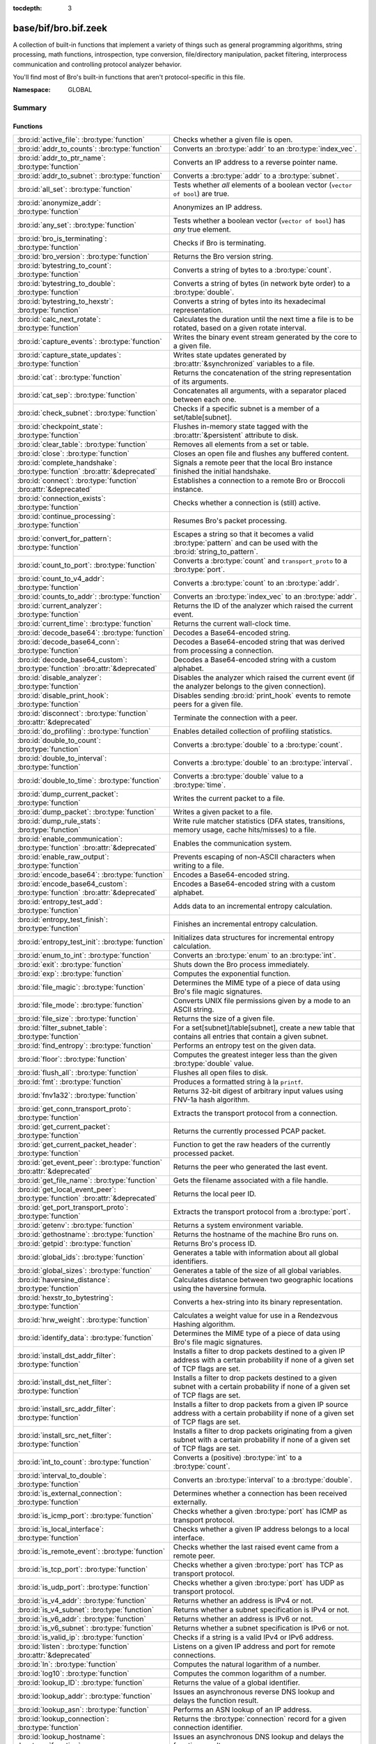 :tocdepth: 3

base/bif/bro.bif.zeek
=====================
.. bro:namespace:: GLOBAL

A collection of built-in functions that implement a variety of things
such as general programming algorithms, string processing, math functions,
introspection, type conversion, file/directory manipulation, packet
filtering, interprocess communication and controlling protocol analyzer
behavior.

You'll find most of Bro's built-in functions that aren't protocol-specific
in this file.

:Namespace: GLOBAL

Summary
~~~~~~~
Functions
#########
=============================================================================== ===============================================================================
:bro:id:`active_file`: :bro:type:`function`                                     Checks whether a given file is open.
:bro:id:`addr_to_counts`: :bro:type:`function`                                  Converts an :bro:type:`addr` to an :bro:type:`index_vec`.
:bro:id:`addr_to_ptr_name`: :bro:type:`function`                                Converts an IP address to a reverse pointer name.
:bro:id:`addr_to_subnet`: :bro:type:`function`                                  Converts a :bro:type:`addr` to a :bro:type:`subnet`.
:bro:id:`all_set`: :bro:type:`function`                                         Tests whether *all* elements of a boolean vector (``vector of bool``) are
                                                                                true.
:bro:id:`anonymize_addr`: :bro:type:`function`                                  Anonymizes an IP address.
:bro:id:`any_set`: :bro:type:`function`                                         Tests whether a boolean vector (``vector of bool``) has *any* true
                                                                                element.
:bro:id:`bro_is_terminating`: :bro:type:`function`                              Checks if Bro is terminating.
:bro:id:`bro_version`: :bro:type:`function`                                     Returns the Bro version string.
:bro:id:`bytestring_to_count`: :bro:type:`function`                             Converts a string of bytes to a :bro:type:`count`.
:bro:id:`bytestring_to_double`: :bro:type:`function`                            Converts a string of bytes (in network byte order) to a :bro:type:`double`.
:bro:id:`bytestring_to_hexstr`: :bro:type:`function`                            Converts a string of bytes into its hexadecimal representation.
:bro:id:`calc_next_rotate`: :bro:type:`function`                                Calculates the duration until the next time a file is to be rotated, based
                                                                                on a given rotate interval.
:bro:id:`capture_events`: :bro:type:`function`                                  Writes the binary event stream generated by the core to a given file.
:bro:id:`capture_state_updates`: :bro:type:`function`                           Writes state updates generated by :bro:attr:`&synchronized` variables to a
                                                                                file.
:bro:id:`cat`: :bro:type:`function`                                             Returns the concatenation of the string representation of its arguments.
:bro:id:`cat_sep`: :bro:type:`function`                                         Concatenates all arguments, with a separator placed between each one.
:bro:id:`check_subnet`: :bro:type:`function`                                    Checks if a specific subnet is a member of a set/table[subnet].
:bro:id:`checkpoint_state`: :bro:type:`function`                                Flushes in-memory state tagged with the :bro:attr:`&persistent` attribute
                                                                                to disk.
:bro:id:`clear_table`: :bro:type:`function`                                     Removes all elements from a set or table.
:bro:id:`close`: :bro:type:`function`                                           Closes an open file and flushes any buffered content.
:bro:id:`complete_handshake`: :bro:type:`function` :bro:attr:`&deprecated`      Signals a remote peer that the local Bro instance finished the initial
                                                                                handshake.
:bro:id:`connect`: :bro:type:`function` :bro:attr:`&deprecated`                 Establishes a connection to a remote Bro or Broccoli instance.
:bro:id:`connection_exists`: :bro:type:`function`                               Checks whether a connection is (still) active.
:bro:id:`continue_processing`: :bro:type:`function`                             Resumes Bro's packet processing.
:bro:id:`convert_for_pattern`: :bro:type:`function`                             Escapes a string so that it becomes a valid :bro:type:`pattern` and can be
                                                                                used with the :bro:id:`string_to_pattern`.
:bro:id:`count_to_port`: :bro:type:`function`                                   Converts a :bro:type:`count` and ``transport_proto`` to a :bro:type:`port`.
:bro:id:`count_to_v4_addr`: :bro:type:`function`                                Converts a :bro:type:`count` to an :bro:type:`addr`.
:bro:id:`counts_to_addr`: :bro:type:`function`                                  Converts an :bro:type:`index_vec` to an :bro:type:`addr`.
:bro:id:`current_analyzer`: :bro:type:`function`                                Returns the ID of the analyzer which raised the current event.
:bro:id:`current_time`: :bro:type:`function`                                    Returns the current wall-clock time.
:bro:id:`decode_base64`: :bro:type:`function`                                   Decodes a Base64-encoded string.
:bro:id:`decode_base64_conn`: :bro:type:`function`                              Decodes a Base64-encoded string that was derived from processing a connection.
:bro:id:`decode_base64_custom`: :bro:type:`function` :bro:attr:`&deprecated`    Decodes a Base64-encoded string with a custom alphabet.
:bro:id:`disable_analyzer`: :bro:type:`function`                                Disables the analyzer which raised the current event (if the analyzer
                                                                                belongs to the given connection).
:bro:id:`disable_print_hook`: :bro:type:`function`                              Disables sending :bro:id:`print_hook` events to remote peers for a given
                                                                                file.
:bro:id:`disconnect`: :bro:type:`function` :bro:attr:`&deprecated`              Terminate the connection with a peer.
:bro:id:`do_profiling`: :bro:type:`function`                                    Enables detailed collection of profiling statistics.
:bro:id:`double_to_count`: :bro:type:`function`                                 Converts a :bro:type:`double` to a :bro:type:`count`.
:bro:id:`double_to_interval`: :bro:type:`function`                              Converts a :bro:type:`double` to an :bro:type:`interval`.
:bro:id:`double_to_time`: :bro:type:`function`                                  Converts a :bro:type:`double` value to a :bro:type:`time`.
:bro:id:`dump_current_packet`: :bro:type:`function`                             Writes the current packet to a file.
:bro:id:`dump_packet`: :bro:type:`function`                                     Writes a given packet to a file.
:bro:id:`dump_rule_stats`: :bro:type:`function`                                 Write rule matcher statistics (DFA states, transitions, memory usage, cache
                                                                                hits/misses) to a file.
:bro:id:`enable_communication`: :bro:type:`function` :bro:attr:`&deprecated`    Enables the communication system.
:bro:id:`enable_raw_output`: :bro:type:`function`                               Prevents escaping of non-ASCII characters when writing to a file.
:bro:id:`encode_base64`: :bro:type:`function`                                   Encodes a Base64-encoded string.
:bro:id:`encode_base64_custom`: :bro:type:`function` :bro:attr:`&deprecated`    Encodes a Base64-encoded string with a custom alphabet.
:bro:id:`entropy_test_add`: :bro:type:`function`                                Adds data to an incremental entropy calculation.
:bro:id:`entropy_test_finish`: :bro:type:`function`                             Finishes an incremental entropy calculation.
:bro:id:`entropy_test_init`: :bro:type:`function`                               Initializes data structures for incremental entropy calculation.
:bro:id:`enum_to_int`: :bro:type:`function`                                     Converts an :bro:type:`enum` to an :bro:type:`int`.
:bro:id:`exit`: :bro:type:`function`                                            Shuts down the Bro process immediately.
:bro:id:`exp`: :bro:type:`function`                                             Computes the exponential function.
:bro:id:`file_magic`: :bro:type:`function`                                      Determines the MIME type of a piece of data using Bro's file magic
                                                                                signatures.
:bro:id:`file_mode`: :bro:type:`function`                                       Converts UNIX file permissions given by a mode to an ASCII string.
:bro:id:`file_size`: :bro:type:`function`                                       Returns the size of a given file.
:bro:id:`filter_subnet_table`: :bro:type:`function`                             For a set[subnet]/table[subnet], create a new table that contains all entries
                                                                                that contain a given subnet.
:bro:id:`find_entropy`: :bro:type:`function`                                    Performs an entropy test on the given data.
:bro:id:`floor`: :bro:type:`function`                                           Computes the greatest integer less than the given :bro:type:`double` value.
:bro:id:`flush_all`: :bro:type:`function`                                       Flushes all open files to disk.
:bro:id:`fmt`: :bro:type:`function`                                             Produces a formatted string à la ``printf``.
:bro:id:`fnv1a32`: :bro:type:`function`                                         Returns 32-bit digest of arbitrary input values using FNV-1a hash algorithm.
:bro:id:`get_conn_transport_proto`: :bro:type:`function`                        Extracts the transport protocol from a connection.
:bro:id:`get_current_packet`: :bro:type:`function`                              Returns the currently processed PCAP packet.
:bro:id:`get_current_packet_header`: :bro:type:`function`                       Function to get the raw headers of the currently processed packet.
:bro:id:`get_event_peer`: :bro:type:`function` :bro:attr:`&deprecated`          Returns the peer who generated the last event.
:bro:id:`get_file_name`: :bro:type:`function`                                   Gets the filename associated with a file handle.
:bro:id:`get_local_event_peer`: :bro:type:`function` :bro:attr:`&deprecated`    Returns the local peer ID.
:bro:id:`get_port_transport_proto`: :bro:type:`function`                        Extracts the transport protocol from a :bro:type:`port`.
:bro:id:`getenv`: :bro:type:`function`                                          Returns a system environment variable.
:bro:id:`gethostname`: :bro:type:`function`                                     Returns the hostname of the machine Bro runs on.
:bro:id:`getpid`: :bro:type:`function`                                          Returns Bro's process ID.
:bro:id:`global_ids`: :bro:type:`function`                                      Generates a table with information about all global identifiers.
:bro:id:`global_sizes`: :bro:type:`function`                                    Generates a table of the size of all global variables.
:bro:id:`haversine_distance`: :bro:type:`function`                              Calculates distance between two geographic locations using the haversine
                                                                                formula.
:bro:id:`hexstr_to_bytestring`: :bro:type:`function`                            Converts a hex-string into its binary representation.
:bro:id:`hrw_weight`: :bro:type:`function`                                      Calculates a weight value for use in a Rendezvous Hashing algorithm.
:bro:id:`identify_data`: :bro:type:`function`                                   Determines the MIME type of a piece of data using Bro's file magic
                                                                                signatures.
:bro:id:`install_dst_addr_filter`: :bro:type:`function`                         Installs a filter to drop packets destined to a given IP address with
                                                                                a certain probability if none of a given set of TCP flags are set.
:bro:id:`install_dst_net_filter`: :bro:type:`function`                          Installs a filter to drop packets destined to a given subnet with
                                                                                a certain probability if none of a given set of TCP flags are set.
:bro:id:`install_src_addr_filter`: :bro:type:`function`                         Installs a filter to drop packets from a given IP source address with
                                                                                a certain probability if none of a given set of TCP flags are set.
:bro:id:`install_src_net_filter`: :bro:type:`function`                          Installs a filter to drop packets originating from a given subnet with
                                                                                a certain probability if none of a given set of TCP flags are set.
:bro:id:`int_to_count`: :bro:type:`function`                                    Converts a (positive) :bro:type:`int` to a :bro:type:`count`.
:bro:id:`interval_to_double`: :bro:type:`function`                              Converts an :bro:type:`interval` to a :bro:type:`double`.
:bro:id:`is_external_connection`: :bro:type:`function`                          Determines whether a connection has been received externally.
:bro:id:`is_icmp_port`: :bro:type:`function`                                    Checks whether a given :bro:type:`port` has ICMP as transport protocol.
:bro:id:`is_local_interface`: :bro:type:`function`                              Checks whether a given IP address belongs to a local interface.
:bro:id:`is_remote_event`: :bro:type:`function`                                 Checks whether the last raised event came from a remote peer.
:bro:id:`is_tcp_port`: :bro:type:`function`                                     Checks whether a given :bro:type:`port` has TCP as transport protocol.
:bro:id:`is_udp_port`: :bro:type:`function`                                     Checks whether a given :bro:type:`port` has UDP as transport protocol.
:bro:id:`is_v4_addr`: :bro:type:`function`                                      Returns whether an address is IPv4 or not.
:bro:id:`is_v4_subnet`: :bro:type:`function`                                    Returns whether a subnet specification is IPv4 or not.
:bro:id:`is_v6_addr`: :bro:type:`function`                                      Returns whether an address is IPv6 or not.
:bro:id:`is_v6_subnet`: :bro:type:`function`                                    Returns whether a subnet specification is IPv6 or not.
:bro:id:`is_valid_ip`: :bro:type:`function`                                     Checks if a string is a valid IPv4 or IPv6 address.
:bro:id:`listen`: :bro:type:`function` :bro:attr:`&deprecated`                  Listens on a given IP address and port for remote connections.
:bro:id:`ln`: :bro:type:`function`                                              Computes the natural logarithm of a number.
:bro:id:`log10`: :bro:type:`function`                                           Computes the common logarithm of a number.
:bro:id:`lookup_ID`: :bro:type:`function`                                       Returns the value of a global identifier.
:bro:id:`lookup_addr`: :bro:type:`function`                                     Issues an asynchronous reverse DNS lookup and delays the function result.
:bro:id:`lookup_asn`: :bro:type:`function`                                      Performs an ASN lookup of an IP address.
:bro:id:`lookup_connection`: :bro:type:`function`                               Returns the :bro:type:`connection` record for a given connection identifier.
:bro:id:`lookup_hostname`: :bro:type:`function`                                 Issues an asynchronous DNS lookup and delays the function result.
:bro:id:`lookup_hostname_txt`: :bro:type:`function`                             Issues an asynchronous TEXT DNS lookup and delays the function result.
:bro:id:`lookup_location`: :bro:type:`function`                                 Performs a geo-lookup of an IP address.
:bro:id:`mask_addr`: :bro:type:`function`                                       Masks an address down to the number of given upper bits.
:bro:id:`match_signatures`: :bro:type:`function`                                Manually triggers the signature engine for a given connection.
:bro:id:`matching_subnets`: :bro:type:`function`                                Gets all subnets that contain a given subnet from a set/table[subnet].
:bro:id:`md5_hash`: :bro:type:`function`                                        Computes the MD5 hash value of the provided list of arguments.
:bro:id:`md5_hash_finish`: :bro:type:`function`                                 Returns the final MD5 digest of an incremental hash computation.
:bro:id:`md5_hash_init`: :bro:type:`function`                                   Constructs an MD5 handle to enable incremental hash computation.
:bro:id:`md5_hash_update`: :bro:type:`function`                                 Updates the MD5 value associated with a given index.
:bro:id:`md5_hmac`: :bro:type:`function`                                        Computes an HMAC-MD5 hash value of the provided list of arguments.
:bro:id:`merge_pattern`: :bro:type:`function` :bro:attr:`&deprecated`           Merges and compiles two regular expressions at initialization time.
:bro:id:`mkdir`: :bro:type:`function`                                           Creates a new directory.
:bro:id:`mmdb_open_asn_db`: :bro:type:`function`                                Initializes MMDB for later use of lookup_asn.
:bro:id:`mmdb_open_location_db`: :bro:type:`function`                           Initializes MMDB for later use of lookup_location.
:bro:id:`network_time`: :bro:type:`function`                                    Returns the timestamp of the last packet processed.
:bro:id:`open`: :bro:type:`function`                                            Opens a file for writing.
:bro:id:`open_for_append`: :bro:type:`function`                                 Opens a file for writing or appending.
:bro:id:`order`: :bro:type:`function`                                           Returns the order of the elements in a vector according to some
                                                                                comparison function.
:bro:id:`piped_exec`: :bro:type:`function`                                      Opens a program with ``popen`` and writes a given string to the returned
                                                                                stream to send it to the opened process's stdin.
:bro:id:`port_to_count`: :bro:type:`function`                                   Converts a :bro:type:`port` to a :bro:type:`count`.
:bro:id:`preserve_prefix`: :bro:type:`function`                                 Preserves the prefix of an IP address in anonymization.
:bro:id:`preserve_subnet`: :bro:type:`function`                                 Preserves the prefix of a subnet in anonymization.
:bro:id:`ptr_name_to_addr`: :bro:type:`function`                                Converts a reverse pointer name to an address.
:bro:id:`rand`: :bro:type:`function`                                            Generates a random number.
:bro:id:`raw_bytes_to_v4_addr`: :bro:type:`function`                            Converts a :bro:type:`string` of bytes into an IPv4 address.
:bro:id:`reading_live_traffic`: :bro:type:`function`                            Checks whether Bro reads traffic from one or more network interfaces (as
                                                                                opposed to from a network trace in a file).
:bro:id:`reading_traces`: :bro:type:`function`                                  Checks whether Bro reads traffic from a trace file (as opposed to from a
                                                                                network interface).
:bro:id:`record_fields`: :bro:type:`function`                                   Generates metadata about a record's fields.
:bro:id:`record_type_to_vector`: :bro:type:`function`                           Converts a record type name to a vector of strings, where each element is
                                                                                the name of a record field.
:bro:id:`remask_addr`: :bro:type:`function`                                     Takes some top bits (such as a subnet address) from one address and the other
                                                                                bits (intra-subnet part) from a second address and merges them to get a new
                                                                                address.
:bro:id:`rename`: :bro:type:`function`                                          Renames a file from src_f to dst_f.
:bro:id:`request_remote_events`: :bro:type:`function` :bro:attr:`&deprecated`   Subscribes to all events from a remote peer whose names match a given
                                                                                pattern.
:bro:id:`request_remote_logs`: :bro:type:`function` :bro:attr:`&deprecated`     Requests logs from a remote peer.
:bro:id:`request_remote_sync`: :bro:type:`function` :bro:attr:`&deprecated`     Requests synchronization of IDs with a remote peer.
:bro:id:`rescan_state`: :bro:type:`function`                                    Reads persistent state and populates the in-memory data structures
                                                                                accordingly.
:bro:id:`resize`: :bro:type:`function`                                          Resizes a vector.
:bro:id:`resume_state_updates`: :bro:type:`function` :bro:attr:`&deprecated`    Resumes propagating :bro:attr:`&synchronized` accesses.
:bro:id:`rmdir`: :bro:type:`function`                                           Removes a directory.
:bro:id:`rotate_file`: :bro:type:`function`                                     Rotates a file.
:bro:id:`rotate_file_by_name`: :bro:type:`function`                             Rotates a file identified by its name.
:bro:id:`routing0_data_to_addrs`: :bro:type:`function`                          Converts the *data* field of :bro:type:`ip6_routing` records that have
                                                                                *rtype* of 0 into a vector of addresses.
:bro:id:`same_object`: :bro:type:`function`                                     Checks whether two objects reference the same internal object.
:bro:id:`send_capture_filter`: :bro:type:`function` :bro:attr:`&deprecated`     Sends a capture filter to a remote peer.
:bro:id:`send_current_packet`: :bro:type:`function` :bro:attr:`&deprecated`     Sends the currently processed packet to a remote peer.
:bro:id:`send_id`: :bro:type:`function` :bro:attr:`&deprecated`                 Sends a global identifier to a remote peer, which then might install it
                                                                                locally.
:bro:id:`send_ping`: :bro:type:`function` :bro:attr:`&deprecated`               Sends a ping event to a remote peer.
:bro:id:`send_state`: :bro:type:`function`                                      Sends all persistent state to a remote peer.
:bro:id:`set_accept_state`: :bro:type:`function` :bro:attr:`&deprecated`        Sets a boolean flag indicating whether Bro accepts state from a remote peer.
:bro:id:`set_buf`: :bro:type:`function`                                         Alters the buffering behavior of a file.
:bro:id:`set_compression_level`: :bro:type:`function` :bro:attr:`&deprecated`   Sets the compression level of the session with a remote peer.
:bro:id:`set_inactivity_timeout`: :bro:type:`function`                          Sets an individual inactivity timeout for a connection and thus
                                                                                overrides the global inactivity timeout.
:bro:id:`set_record_packets`: :bro:type:`function`                              Controls whether packet contents belonging to a connection should be
                                                                                recorded (when ``-w`` option is provided on the command line).
:bro:id:`setenv`: :bro:type:`function`                                          Sets a system environment variable.
:bro:id:`sha1_hash`: :bro:type:`function`                                       Computes the SHA1 hash value of the provided list of arguments.
:bro:id:`sha1_hash_finish`: :bro:type:`function`                                Returns the final SHA1 digest of an incremental hash computation.
:bro:id:`sha1_hash_init`: :bro:type:`function`                                  Constructs an SHA1 handle to enable incremental hash computation.
:bro:id:`sha1_hash_update`: :bro:type:`function`                                Updates the SHA1 value associated with a given index.
:bro:id:`sha256_hash`: :bro:type:`function`                                     Computes the SHA256 hash value of the provided list of arguments.
:bro:id:`sha256_hash_finish`: :bro:type:`function`                              Returns the final SHA256 digest of an incremental hash computation.
:bro:id:`sha256_hash_init`: :bro:type:`function`                                Constructs an SHA256 handle to enable incremental hash computation.
:bro:id:`sha256_hash_update`: :bro:type:`function`                              Updates the SHA256 value associated with a given index.
:bro:id:`skip_further_processing`: :bro:type:`function`                         Informs Bro that it should skip any further processing of the contents of
                                                                                a given connection.
:bro:id:`sort`: :bro:type:`function`                                            Sorts a vector in place.
:bro:id:`sqrt`: :bro:type:`function`                                            Computes the square root of a :bro:type:`double`.
:bro:id:`srand`: :bro:type:`function`                                           Sets the seed for subsequent :bro:id:`rand` calls.
:bro:id:`strftime`: :bro:type:`function`                                        Formats a given time value according to a format string.
:bro:id:`string_to_pattern`: :bro:type:`function`                               Converts a :bro:type:`string` into a :bro:type:`pattern`.
:bro:id:`strptime`: :bro:type:`function`                                        Parse a textual representation of a date/time value into a ``time`` type value.
:bro:id:`subnet_to_addr`: :bro:type:`function`                                  Converts a :bro:type:`subnet` to an :bro:type:`addr` by
                                                                                extracting the prefix.
:bro:id:`subnet_width`: :bro:type:`function`                                    Returns the width of a :bro:type:`subnet`.
:bro:id:`suspend_processing`: :bro:type:`function`                              Stops Bro's packet processing.
:bro:id:`suspend_state_updates`: :bro:type:`function` :bro:attr:`&deprecated`   Stops propagating :bro:attr:`&synchronized` accesses.
:bro:id:`syslog`: :bro:type:`function`                                          Send a string to syslog.
:bro:id:`system`: :bro:type:`function`                                          Invokes a command via the ``system`` function of the OS.
:bro:id:`system_env`: :bro:type:`function`                                      Invokes a command via the ``system`` function of the OS with a prepared
                                                                                environment.
:bro:id:`terminate`: :bro:type:`function`                                       Gracefully shut down Bro by terminating outstanding processing.
:bro:id:`terminate_communication`: :bro:type:`function` :bro:attr:`&deprecated` Gracefully finishes communication by first making sure that all remaining
                                                                                data from parent and child has been sent out.
:bro:id:`time_to_double`: :bro:type:`function`                                  Converts a :bro:type:`time` value to a :bro:type:`double`.
:bro:id:`to_addr`: :bro:type:`function`                                         Converts a :bro:type:`string` to an :bro:type:`addr`.
:bro:id:`to_count`: :bro:type:`function`                                        Converts a :bro:type:`string` to a :bro:type:`count`.
:bro:id:`to_double`: :bro:type:`function`                                       Converts a :bro:type:`string` to a :bro:type:`double`.
:bro:id:`to_int`: :bro:type:`function`                                          Converts a :bro:type:`string` to an :bro:type:`int`.
:bro:id:`to_port`: :bro:type:`function`                                         Converts a :bro:type:`string` to a :bro:type:`port`.
:bro:id:`to_subnet`: :bro:type:`function`                                       Converts a :bro:type:`string` to a :bro:type:`subnet`.
:bro:id:`type_name`: :bro:type:`function`                                       Returns the type name of an arbitrary Bro variable.
:bro:id:`uninstall_dst_addr_filter`: :bro:type:`function`                       Removes a destination address filter.
:bro:id:`uninstall_dst_net_filter`: :bro:type:`function`                        Removes a destination subnet filter.
:bro:id:`uninstall_src_addr_filter`: :bro:type:`function`                       Removes a source address filter.
:bro:id:`uninstall_src_net_filter`: :bro:type:`function`                        Removes a source subnet filter.
:bro:id:`unique_id`: :bro:type:`function`                                       Creates an identifier that is unique with high probability.
:bro:id:`unique_id_from`: :bro:type:`function`                                  Creates an identifier that is unique with high probability.
:bro:id:`unlink`: :bro:type:`function`                                          Removes a file from a directory.
:bro:id:`uuid_to_string`: :bro:type:`function`                                  Converts a bytes representation of a UUID into its string form.
:bro:id:`val_size`: :bro:type:`function`                                        Returns the number of bytes that a value occupies in memory.
:bro:id:`write_file`: :bro:type:`function`                                      Writes data to an open file.
=============================================================================== ===============================================================================


Detailed Interface
~~~~~~~~~~~~~~~~~~
Functions
#########
.. bro:id:: active_file

   :Type: :bro:type:`function` (f: :bro:type:`file`) : :bro:type:`bool`

   Checks whether a given file is open.
   

   :f: The file to check.
   

   :returns: True if *f* is an open :bro:type:`file`.
   
   .. todo:: Rename to ``is_open``.

.. bro:id:: addr_to_counts

   :Type: :bro:type:`function` (a: :bro:type:`addr`) : :bro:type:`index_vec`

   Converts an :bro:type:`addr` to an :bro:type:`index_vec`.
   

   :a: The address to convert into a vector of counts.
   

   :returns: A vector containing the host-order address representation,
            four elements in size for IPv6 addresses, or one element for IPv4.
   
   .. bro:see:: counts_to_addr

.. bro:id:: addr_to_ptr_name

   :Type: :bro:type:`function` (a: :bro:type:`addr`) : :bro:type:`string`

   Converts an IP address to a reverse pointer name. For example,
   ``192.168.0.1`` to ``1.0.168.192.in-addr.arpa``.
   

   :a: The IP address to convert to a reverse pointer name.
   

   :returns: The reverse pointer representation of *a*.
   
   .. bro:see:: ptr_name_to_addr to_addr

.. bro:id:: addr_to_subnet

   :Type: :bro:type:`function` (a: :bro:type:`addr`) : :bro:type:`subnet`

   Converts a :bro:type:`addr` to a :bro:type:`subnet`.
   

   :a: The address to convert.
   

   :returns: The address as a :bro:type:`subnet`.
   
   .. bro:see:: to_subnet

.. bro:id:: all_set

   :Type: :bro:type:`function` (v: :bro:type:`any`) : :bro:type:`bool`

   Tests whether *all* elements of a boolean vector (``vector of bool``) are
   true.
   

   :v: The boolean vector instance.
   

   :returns: True iff all elements in *v* are true or there are no elements.
   
   .. bro:see:: any_set
   
   .. note::
   
        Missing elements count as false.

.. bro:id:: anonymize_addr

   :Type: :bro:type:`function` (a: :bro:type:`addr`, cl: :bro:type:`IPAddrAnonymizationClass`) : :bro:type:`addr`

   Anonymizes an IP address.
   

   :a: The address to anonymize.
   

   :cl: The anonymization class, which can take on three different values:
   
       - ``ORIG_ADDR``: Tag *a* as an originator address.
   
       - ``RESP_ADDR``: Tag *a* as an responder address.
   
       - ``OTHER_ADDR``: Tag *a* as an arbitrary address.
   

   :returns: An anonymized version of *a*.
   
   .. bro:see:: preserve_prefix preserve_subnet
   
   .. todo:: Currently dysfunctional.

.. bro:id:: any_set

   :Type: :bro:type:`function` (v: :bro:type:`any`) : :bro:type:`bool`

   Tests whether a boolean vector (``vector of bool``) has *any* true
   element.
   

   :v: The boolean vector instance.
   

   :returns: True if any element in *v* is true.
   
   .. bro:see:: all_set

.. bro:id:: bro_is_terminating

   :Type: :bro:type:`function` () : :bro:type:`bool`

   Checks if Bro is terminating.
   

   :returns: True if Bro is in the process of shutting down.
   
   .. bro:see:: terminate

.. bro:id:: bro_version

   :Type: :bro:type:`function` () : :bro:type:`string`

   Returns the Bro version string.
   

   :returns: Bro's version, e.g., 2.0-beta-47-debug.

.. bro:id:: bytestring_to_count

   :Type: :bro:type:`function` (s: :bro:type:`string`, is_le: :bro:type:`bool` :bro:attr:`&default` = ``F`` :bro:attr:`&optional`) : :bro:type:`count`

   Converts a string of bytes to a :bro:type:`count`.
   

   :s: A string of bytes containing the binary representation of the value.
   

   :is_le: If true, *s* is assumed to be in little endian format, else it's big endian.
   

   :returns: The value contained in *s*, or 0 if the conversion failed.
   

.. bro:id:: bytestring_to_double

   :Type: :bro:type:`function` (s: :bro:type:`string`) : :bro:type:`double`

   Converts a string of bytes (in network byte order) to a :bro:type:`double`.
   

   :s: A string of bytes containing the binary representation of a double value.
   

   :returns: The double value contained in *s*, or 0 if the conversion
            failed.
   

.. bro:id:: bytestring_to_hexstr

   :Type: :bro:type:`function` (bytestring: :bro:type:`string`) : :bro:type:`string`

   Converts a string of bytes into its hexadecimal representation.
   For example, ``"04"`` would be converted to ``"3034"``.
   

   :bytestring: The string of bytes.
   

   :returns: The hexadecimal representation of *bytestring*.
   
   .. bro:see:: hexdump hexstr_to_bytestring

.. bro:id:: calc_next_rotate

   :Type: :bro:type:`function` (i: :bro:type:`interval`) : :bro:type:`interval`

   Calculates the duration until the next time a file is to be rotated, based
   on a given rotate interval.
   

   :i: The rotate interval to base the calculation on.
   

   :returns: The duration until the next file rotation time.
   
   .. bro:see:: rotate_file rotate_file_by_name

.. bro:id:: capture_events

   :Type: :bro:type:`function` (filename: :bro:type:`string`) : :bro:type:`bool`

   Writes the binary event stream generated by the core to a given file.
   Use the ``-x <filename>`` command line switch to replay saved events.
   

   :filename: The name of the file which stores the events.
   

   :returns: True if opening the target file succeeds.
   
   .. bro:see:: capture_state_updates

.. bro:id:: capture_state_updates

   :Type: :bro:type:`function` (filename: :bro:type:`string`) : :bro:type:`bool`

   Writes state updates generated by :bro:attr:`&synchronized` variables to a
   file.
   

   :filename: The name of the file which stores the state updates.
   

   :returns: True if opening the target file succeeds.
   
   .. bro:see:: capture_events

.. bro:id:: cat

   :Type: :bro:type:`function` (...) : :bro:type:`string`

   Returns the concatenation of the string representation of its arguments. The
   arguments can be of any type. For example, ``cat("foo", 3, T)`` returns
   ``"foo3T"``.
   

   :returns: A string concatentation of all arguments.

.. bro:id:: cat_sep

   :Type: :bro:type:`function` (...) : :bro:type:`string`

   Concatenates all arguments, with a separator placed between each one. This
   function is similar to :bro:id:`cat`, but places a separator between each
   given argument. If any of the variable arguments is an empty string it is
   replaced by a given default string instead.
   

   :sep: The separator to place between each argument.
   

   :def: The default string to use when an argument is the empty string.
   

   :returns: A concatenation of all arguments with *sep* between each one and
            empty strings replaced with *def*.
   
   .. bro:see:: cat string_cat cat_string_array cat_string_array_n

.. bro:id:: check_subnet

   :Type: :bro:type:`function` (search: :bro:type:`subnet`, t: :bro:type:`any`) : :bro:type:`bool`

   Checks if a specific subnet is a member of a set/table[subnet].
   In contrast to the ``in`` operator, this performs an exact match, not
   a longest prefix match.
   

   :search: the subnet to search for.
   

   :t: the set[subnet] or table[subnet].
   

   :returns: True if the exact subnet is a member, false otherwise.

.. bro:id:: checkpoint_state

   :Type: :bro:type:`function` () : :bro:type:`bool`

   Flushes in-memory state tagged with the :bro:attr:`&persistent` attribute
   to disk. The function writes the state to the file ``.state/state.bst`` in
   the directory where Bro was started.
   

   :returns: True on success.
   
   .. bro:see:: rescan_state

.. bro:id:: clear_table

   :Type: :bro:type:`function` (v: :bro:type:`any`) : :bro:type:`any`

   Removes all elements from a set or table.
   

   :v: The set or table

.. bro:id:: close

   :Type: :bro:type:`function` (f: :bro:type:`file`) : :bro:type:`bool`

   Closes an open file and flushes any buffered content.
   

   :f: A :bro:type:`file` handle to an open file.
   

   :returns: True on success.
   
   .. bro:see:: active_file open open_for_append write_file
                get_file_name set_buf flush_all mkdir enable_raw_output
                rmdir unlink rename

.. bro:id:: complete_handshake

   :Type: :bro:type:`function` (p: :bro:type:`event_peer`) : :bro:type:`bool`
   :Attributes: :bro:attr:`&deprecated`

   Signals a remote peer that the local Bro instance finished the initial
   handshake.
   

   :p: The peer ID returned from :bro:id:`connect`.
   

   :returns: True on success.

.. bro:id:: connect

   :Type: :bro:type:`function` (ip: :bro:type:`addr`, zone_id: :bro:type:`string`, p: :bro:type:`port`, our_class: :bro:type:`string`, retry: :bro:type:`interval`, ssl: :bro:type:`bool`) : :bro:type:`count`
   :Attributes: :bro:attr:`&deprecated`

   Establishes a connection to a remote Bro or Broccoli instance.
   

   :ip: The IP address of the remote peer.
   

   :zone_id: If *ip* is a non-global IPv6 address, a particular :rfc:`4007`
            ``zone_id`` can given here.  An empty string, ``""``, means
            not to add any ``zone_id``.
   

   :p: The port of the remote peer.
   

   :our_class: If a non-empty string, then the remote (listening) peer checks it
              against its class name in its peer table and terminates the
              connection if they don't match.
   

   :retry: If the connection fails, try to reconnect with the peer after this
          time interval.
   

   :ssl: If true, use SSL to encrypt the session.
   

   :returns: A locally unique ID of the new peer.
   
   .. bro:see:: disconnect
                listen
                request_remote_events
                request_remote_sync
                request_remote_logs
                request_remote_events
                set_accept_state
                set_compression_level
                send_state
                send_id

.. bro:id:: connection_exists

   :Type: :bro:type:`function` (c: :bro:type:`conn_id`) : :bro:type:`bool`

   Checks whether a connection is (still) active.
   

   :c: The connection id to check.
   

   :returns: True if the connection identified by *c* exists.
   
   .. bro:see:: lookup_connection

.. bro:id:: continue_processing

   :Type: :bro:type:`function` () : :bro:type:`any`

   Resumes Bro's packet processing.
   
   .. bro:see:: suspend_processing suspend_state_updates resume_state_updates

.. bro:id:: convert_for_pattern

   :Type: :bro:type:`function` (s: :bro:type:`string`) : :bro:type:`string`

   Escapes a string so that it becomes a valid :bro:type:`pattern` and can be
   used with the :bro:id:`string_to_pattern`. Any character from the set
   ``^$-:"\/|*+?.(){}[]`` is prefixed with a ``\``.
   

   :s: The string to escape.
   

   :returns: An escaped version of *s* that has the structure of a valid
            :bro:type:`pattern`.
   
   .. bro:see:: merge_pattern string_to_pattern
   

.. bro:id:: count_to_port

   :Type: :bro:type:`function` (num: :bro:type:`count`, proto: :bro:type:`transport_proto`) : :bro:type:`port`

   Converts a :bro:type:`count` and ``transport_proto`` to a :bro:type:`port`.
   

   :num: The :bro:type:`port` number.
   

   :proto: The transport protocol.
   

   :returns: The :bro:type:`count` *num* as :bro:type:`port`.
   
   .. bro:see:: port_to_count

.. bro:id:: count_to_v4_addr

   :Type: :bro:type:`function` (ip: :bro:type:`count`) : :bro:type:`addr`

   Converts a :bro:type:`count` to an :bro:type:`addr`.
   

   :ip: The :bro:type:`count` to convert.
   

   :returns: The :bro:type:`count` *ip* as :bro:type:`addr`.
   
   .. bro:see:: raw_bytes_to_v4_addr to_addr to_subnet

.. bro:id:: counts_to_addr

   :Type: :bro:type:`function` (v: :bro:type:`index_vec`) : :bro:type:`addr`

   Converts an :bro:type:`index_vec` to an :bro:type:`addr`.
   

   :v: The vector containing host-order IP address representation,
      one element for IPv4 addresses, four elements for IPv6 addresses.
   

   :returns: An IP address.
   
   .. bro:see:: addr_to_counts

.. bro:id:: current_analyzer

   :Type: :bro:type:`function` () : :bro:type:`count`

   Returns the ID of the analyzer which raised the current event.
   

   :returns: The ID of the analyzer which raised the current event, or 0 if
            none.

.. bro:id:: current_time

   :Type: :bro:type:`function` () : :bro:type:`time`

   Returns the current wall-clock time.
   
   In general, you should use :bro:id:`network_time` instead
   unless you are using Bro for non-networking uses (such as general
   scripting; not particularly recommended), because otherwise your script
   may behave very differently on live traffic versus played-back traffic
   from a save file.
   

   :returns: The wall-clock time.
   
   .. bro:see:: network_time

.. bro:id:: decode_base64

   :Type: :bro:type:`function` (s: :bro:type:`string`, a: :bro:type:`string` :bro:attr:`&default` = ``""`` :bro:attr:`&optional`) : :bro:type:`string`

   Decodes a Base64-encoded string.
   

   :s: The Base64-encoded string.
   

   :a: An optional custom alphabet. The empty string indicates the default
      alphabet. If given, the string must consist of 64 unique characters.
   

   :returns: The decoded version of *s*.
   
   .. bro:see:: decode_base64_conn encode_base64

.. bro:id:: decode_base64_conn

   :Type: :bro:type:`function` (cid: :bro:type:`conn_id`, s: :bro:type:`string`, a: :bro:type:`string` :bro:attr:`&default` = ``""`` :bro:attr:`&optional`) : :bro:type:`string`

   Decodes a Base64-encoded string that was derived from processing a connection.
   If an error is encountered decoding the string, that will be logged to
   ``weird.log`` with the associated connection.
   

   :cid: The identifier of the connection that the encoding originates from.
   

   :s: The Base64-encoded string.
   

   :a: An optional custom alphabet. The empty string indicates the default
      alphabet. If given, the string must consist of 64 unique characters.
   

   :returns: The decoded version of *s*.
   
   .. bro:see:: decode_base64

.. bro:id:: decode_base64_custom

   :Type: :bro:type:`function` (s: :bro:type:`string`, a: :bro:type:`string`) : :bro:type:`string`
   :Attributes: :bro:attr:`&deprecated`

   Decodes a Base64-encoded string with a custom alphabet.
   

   :s: The Base64-encoded string.
   

   :a: The custom alphabet. The string must consist of 64 unique characters.
      The empty string indicates the default alphabet.
   

   :returns: The decoded version of *s*.
   
   .. bro:see:: decode_base64 decode_base64_conn

.. bro:id:: disable_analyzer

   :Type: :bro:type:`function` (cid: :bro:type:`conn_id`, aid: :bro:type:`count`, err_if_no_conn: :bro:type:`bool` :bro:attr:`&default` = ``T`` :bro:attr:`&optional`) : :bro:type:`bool`

   Disables the analyzer which raised the current event (if the analyzer
   belongs to the given connection).
   

   :cid: The connection identifier.
   

   :aid: The analyzer ID.
   

   :returns: True if the connection identified by *cid* exists and has analyzer
            *aid*.
   
   .. bro:see:: Analyzer::schedule_analyzer Analyzer::name

.. bro:id:: disable_print_hook

   :Type: :bro:type:`function` (f: :bro:type:`file`) : :bro:type:`any`

   Disables sending :bro:id:`print_hook` events to remote peers for a given
   file. In a
   distributed setup, communicating Bro instances generate the event
   :bro:id:`print_hook` for each print statement and send it to the remote
   side. When disabled for a particular file, these events will not be
   propagated to other peers.
   

   :f: The file to disable :bro:id:`print_hook` events for.
   
   .. bro:see:: enable_raw_output

.. bro:id:: disconnect

   :Type: :bro:type:`function` (p: :bro:type:`event_peer`) : :bro:type:`bool`
   :Attributes: :bro:attr:`&deprecated`

   Terminate the connection with a peer.
   

   :p: The peer ID returned from :bro:id:`connect`.
   

   :returns: True on success.
   
   .. bro:see:: connect listen

.. bro:id:: do_profiling

   :Type: :bro:type:`function` () : :bro:type:`any`

   Enables detailed collection of profiling statistics. Statistics include
   CPU/memory usage, connections, TCP states/reassembler, DNS lookups,
   timers, and script-level state. The script variable :bro:id:`profiling_file`
   holds the name of the file.
   
   .. bro:see:: get_conn_stats
                get_dns_stats
                get_event_stats
                get_file_analysis_stats
                get_gap_stats
                get_matcher_stats
                get_net_stats
                get_proc_stats
                get_reassembler_stats
                get_thread_stats
                get_timer_stats

.. bro:id:: double_to_count

   :Type: :bro:type:`function` (d: :bro:type:`double`) : :bro:type:`count`

   Converts a :bro:type:`double` to a :bro:type:`count`.
   

   :d: The :bro:type:`double` to convert.
   

   :returns: The :bro:type:`double` *d* as unsigned integer, or 0 if *d* < 0.0.
   
   .. bro:see:: double_to_time

.. bro:id:: double_to_interval

   :Type: :bro:type:`function` (d: :bro:type:`double`) : :bro:type:`interval`

   Converts a :bro:type:`double` to an :bro:type:`interval`.
   

   :d: The :bro:type:`double` to convert.
   

   :returns: The :bro:type:`double` *d* as :bro:type:`interval`.
   
   .. bro:see:: interval_to_double

.. bro:id:: double_to_time

   :Type: :bro:type:`function` (d: :bro:type:`double`) : :bro:type:`time`

   Converts a :bro:type:`double` value to a :bro:type:`time`.
   

   :d: The :bro:type:`double` to convert.
   

   :returns: The :bro:type:`double` value *d* as :bro:type:`time`.
   
   .. bro:see:: time_to_double double_to_count

.. bro:id:: dump_current_packet

   :Type: :bro:type:`function` (file_name: :bro:type:`string`) : :bro:type:`bool`

   Writes the current packet to a file.
   

   :file_name: The name of the file to write the packet to.
   

   :returns: True on success.
   
   .. bro:see:: dump_packet get_current_packet send_current_packet

.. bro:id:: dump_packet

   :Type: :bro:type:`function` (pkt: :bro:type:`pcap_packet`, file_name: :bro:type:`string`) : :bro:type:`bool`

   Writes a given packet to a file.
   

   :pkt: The PCAP packet.
   

   :file_name: The name of the file to write *pkt* to.
   

   :returns: True on success
   
   .. bro:see:: get_current_packet dump_current_packet send_current_packet

.. bro:id:: dump_rule_stats

   :Type: :bro:type:`function` (f: :bro:type:`file`) : :bro:type:`bool`

   Write rule matcher statistics (DFA states, transitions, memory usage, cache
   hits/misses) to a file.
   

   :f: The file to write to.
   

   :returns: True (unconditionally).
   
   .. bro:see:: get_matcher_stats

.. bro:id:: enable_communication

   :Type: :bro:type:`function` () : :bro:type:`any`
   :Attributes: :bro:attr:`&deprecated`

   Enables the communication system. By default, the communication is off until
   explicitly enabled, and all other calls to communication-related functions
   will be ignored until done so.

.. bro:id:: enable_raw_output

   :Type: :bro:type:`function` (f: :bro:type:`file`) : :bro:type:`any`

   Prevents escaping of non-ASCII characters when writing to a file.
   This function is equivalent to :bro:attr:`&raw_output`.
   

   :f: The file to disable raw output for.
   
   .. bro:see:: disable_print_hook

.. bro:id:: encode_base64

   :Type: :bro:type:`function` (s: :bro:type:`string`, a: :bro:type:`string` :bro:attr:`&default` = ``""`` :bro:attr:`&optional`) : :bro:type:`string`

   Encodes a Base64-encoded string.
   

   :s: The string to encode.
   

   :a: An optional custom alphabet. The empty string indicates the default
      alphabet. If given, the string must consist of 64 unique characters.
   

   :returns: The encoded version of *s*.
   
   .. bro:see:: decode_base64

.. bro:id:: encode_base64_custom

   :Type: :bro:type:`function` (s: :bro:type:`string`, a: :bro:type:`string`) : :bro:type:`string`
   :Attributes: :bro:attr:`&deprecated`

   Encodes a Base64-encoded string with a custom alphabet.
   

   :s: The string to encode.
   

   :a: The custom alphabet. The string must consist of 64 unique
      characters. The empty string indicates the default alphabet.
   

   :returns: The encoded version of *s*.
   
   .. bro:see:: encode_base64

.. bro:id:: entropy_test_add

   :Type: :bro:type:`function` (handle: :bro:type:`opaque` of entropy, data: :bro:type:`string`) : :bro:type:`bool`

   Adds data to an incremental entropy calculation.
   

   :handle: The opaque handle representing the entropy calculation state.
   

   :data: The data to add to the entropy calculation.
   

   :returns: True on success.
   
   .. bro:see:: find_entropy entropy_test_add entropy_test_finish

.. bro:id:: entropy_test_finish

   :Type: :bro:type:`function` (handle: :bro:type:`opaque` of entropy) : :bro:type:`entropy_test_result`

   Finishes an incremental entropy calculation. Before using this function,
   one needs to obtain an opaque handle with :bro:id:`entropy_test_init` and
   add data to it via :bro:id:`entropy_test_add`.
   

   :handle: The opaque handle representing the entropy calculation state.
   

   :returns: The result of the entropy test. See :bro:id:`find_entropy` for a
            description of the individual components.
   
   .. bro:see:: find_entropy entropy_test_init entropy_test_add

.. bro:id:: entropy_test_init

   :Type: :bro:type:`function` () : :bro:type:`opaque` of entropy

   Initializes data structures for incremental entropy calculation.
   

   :returns: An opaque handle to be used in subsequent operations.
   
   .. bro:see:: find_entropy entropy_test_add entropy_test_finish

.. bro:id:: enum_to_int

   :Type: :bro:type:`function` (e: :bro:type:`any`) : :bro:type:`int`

   Converts an :bro:type:`enum` to an :bro:type:`int`.
   

   :e: The :bro:type:`enum` to convert.
   

   :returns: The :bro:type:`int` value that corresponds to the :bro:type:`enum`.

.. bro:id:: exit

   :Type: :bro:type:`function` (code: :bro:type:`int`) : :bro:type:`any`

   Shuts down the Bro process immediately.
   

   :code: The exit code to return with.
   
   .. bro:see:: terminate

.. bro:id:: exp

   :Type: :bro:type:`function` (d: :bro:type:`double`) : :bro:type:`double`

   Computes the exponential function.
   

   :d: The argument to the exponential function.
   

   :returns: *e* to the power of *d*.
   
   .. bro:see:: floor sqrt ln log10

.. bro:id:: file_magic

   :Type: :bro:type:`function` (data: :bro:type:`string`) : :bro:type:`mime_matches`

   Determines the MIME type of a piece of data using Bro's file magic
   signatures.
   

   :data: The data for which to find matching MIME types.
   

   :returns: All matching signatures, in order of strength.
   
   .. bro:see:: identify_data

.. bro:id:: file_mode

   :Type: :bro:type:`function` (mode: :bro:type:`count`) : :bro:type:`string`

   Converts UNIX file permissions given by a mode to an ASCII string.
   

   :mode: The permissions (an octal number like 0644 converted to decimal).
   

   :returns: A string representation of *mode* in the format
            ``rw[xsS]rw[xsS]rw[xtT]``.

.. bro:id:: file_size

   :Type: :bro:type:`function` (f: :bro:type:`string`) : :bro:type:`double`

   Returns the size of a given file.
   

   :f: The name of the file whose size to lookup.
   

   :returns: The size of *f* in bytes.

.. bro:id:: filter_subnet_table

   :Type: :bro:type:`function` (search: :bro:type:`subnet`, t: :bro:type:`any`) : :bro:type:`any`

   For a set[subnet]/table[subnet], create a new table that contains all entries
   that contain a given subnet.
   

   :search: the subnet to search for.
   

   :t: the set[subnet] or table[subnet].
   

   :returns: A new table that contains all the entries that cover the subnet searched for.

.. bro:id:: find_entropy

   :Type: :bro:type:`function` (data: :bro:type:`string`) : :bro:type:`entropy_test_result`

   Performs an entropy test on the given data.
   See http://www.fourmilab.ch/random.
   

   :data: The data to compute the entropy for.
   

   :returns: The result of the entropy test, which contains the following
            fields.
   
                - ``entropy``: The information density expressed as a number of
                  bits per character.
   
                - ``chi_square``: The chi-square test value expressed as an
                  absolute number and a percentage which indicates how
                  frequently a truly random sequence would exceed the value
                  calculated, i.e., the degree to which the sequence tested is
                  suspected of being non-random.
   
                  If the percentage is greater than 99% or less than 1%, the
                  sequence is almost certainly not random. If the percentage is
                  between 99% and 95% or between 1% and 5%, the sequence is
                  suspect. Percentages between 90\% and 95\% and 5\% and 10\%
                  indicate the sequence is "almost suspect."
   
                - ``mean``: The arithmetic mean of all the bytes. If the data
                  are close to random, it should be around 127.5.
   
                - ``monte_carlo_pi``: Each successive sequence of six bytes is
                  used as 24-bit *x* and *y* coordinates within a square. If
                  the distance of the randomly-generated point is less than the
                  radius of a circle inscribed within the square, the six-byte
                  sequence is considered a "hit." The percentage of hits can
                  be used to calculate the value of pi. For very large streams
                  the value will approach the correct value of pi if the
                  sequence is close to random.
   
                - ``serial_correlation``: This quantity measures the extent to
                  which each byte in the file depends upon the previous byte.
                  For random sequences this value will be close to zero.
   
   .. bro:see:: entropy_test_init entropy_test_add entropy_test_finish

.. bro:id:: floor

   :Type: :bro:type:`function` (d: :bro:type:`double`) : :bro:type:`double`

   Computes the greatest integer less than the given :bro:type:`double` value.
   For example, ``floor(3.14)`` returns ``3.0``, and ``floor(-3.14)``
   returns ``-4.0``.
   

   :d: The :bro:type:`double` to manipulate.
   

   :returns: The next lowest integer of *d* as :bro:type:`double`.
   
   .. bro:see:: sqrt exp ln log10

.. bro:id:: flush_all

   :Type: :bro:type:`function` () : :bro:type:`bool`

   Flushes all open files to disk.
   

   :returns: True on success.
   
   .. bro:see:: active_file open open_for_append close
                get_file_name write_file set_buf mkdir enable_raw_output
                rmdir unlink rename

.. bro:id:: fmt

   :Type: :bro:type:`function` (...) : :bro:type:`string`

   Produces a formatted string à la ``printf``. The first argument is the
   *format string* and specifies how subsequent arguments are converted for
   output. It is composed of zero or more directives: ordinary characters (not
   ``%``), which are copied unchanged to the output, and conversion
   specifications, each of which fetches zero or more subsequent arguments.
   Conversion specifications begin with ``%`` and the arguments must properly
   correspond to the specifier. After the ``%``, the following characters
   may appear in sequence:
   
      - ``%``: Literal ``%``
   
      - ``-``: Left-align field
   
      - ``[0-9]+``: The field width (< 128)
   
      - ``.``: Precision of floating point specifiers ``[efg]`` (< 128)
   
      - ``[DTdxsefg]``: Format specifier
   
          - ``[DT]``: ISO timestamp with microsecond precision
   
          - ``d``: Signed/Unsigned integer (using C-style ``%lld``/``%llu``
                   for ``int``/``count``)
   
          - ``x``: Unsigned hexadecimal (using C-style ``%llx``);
                   addresses/ports are converted to host-byte order
   
          - ``s``: String (byte values less than 32 or greater than 126
                   will be escaped)
   
          - ``[efg]``: Double
   

   :returns: Returns the formatted string. Given no arguments, :bro:id:`fmt`
            returns an empty string. Given no format string or the wrong
            number of additional arguments for the given format specifier,
            :bro:id:`fmt` generates a run-time error.
   
   .. bro:see:: cat cat_sep string_cat cat_string_array cat_string_array_n

.. bro:id:: fnv1a32

   :Type: :bro:type:`function` (input: :bro:type:`any`) : :bro:type:`count`

   Returns 32-bit digest of arbitrary input values using FNV-1a hash algorithm.
   See `<https://en.wikipedia.org/wiki/Fowler%E2%80%93Noll%E2%80%93Vo_hash_function>`_.
   

   :input: The desired input value to hash.
   

   :returns: The hashed value.
   
   .. bro:see:: hrw_weight

.. bro:id:: get_conn_transport_proto

   :Type: :bro:type:`function` (cid: :bro:type:`conn_id`) : :bro:type:`transport_proto`

   Extracts the transport protocol from a connection.
   

   :cid: The connection identifier.
   

   :returns: The transport protocol of the connection identified by *cid*.
   
   .. bro:see:: get_port_transport_proto
                get_orig_seq get_resp_seq

.. bro:id:: get_current_packet

   :Type: :bro:type:`function` () : :bro:type:`pcap_packet`

   Returns the currently processed PCAP packet.
   

   :returns: The currently processed packet, which is a record
            containing the timestamp, ``snaplen``, and packet data.
   
   .. bro:see:: dump_current_packet dump_packet send_current_packet

.. bro:id:: get_current_packet_header

   :Type: :bro:type:`function` () : :bro:type:`raw_pkt_hdr`

   Function to get the raw headers of the currently processed packet.
   

   :returns: The :bro:type:`raw_pkt_hdr` record containing the Layer 2, 3 and
            4 headers of the currently processed packet.
   
   .. bro:see:: raw_pkt_hdr get_current_packet

.. bro:id:: get_event_peer

   :Type: :bro:type:`function` () : :bro:type:`event_peer`
   :Attributes: :bro:attr:`&deprecated`

   Returns the peer who generated the last event.
   
   Note, this function is deprecated. It works correctly only for local events and
   events received through the legacy communication system. It does *not* work for
   events received through Broker and will report an error in that case.
   

   :returns: The ID of the peer who generated the last event.
   
   .. bro:see:: get_local_event_peer

.. bro:id:: get_file_name

   :Type: :bro:type:`function` (f: :bro:type:`file`) : :bro:type:`string`

   Gets the filename associated with a file handle.
   

   :f: The file handle to inquire the name for.
   

   :returns: The filename associated with *f*.
   
   .. bro:see:: open

.. bro:id:: get_local_event_peer

   :Type: :bro:type:`function` () : :bro:type:`event_peer`
   :Attributes: :bro:attr:`&deprecated`

   Returns the local peer ID.
   

   :returns: The peer ID of the local Bro instance.
   
   .. bro:see:: get_event_peer

.. bro:id:: get_port_transport_proto

   :Type: :bro:type:`function` (p: :bro:type:`port`) : :bro:type:`transport_proto`

   Extracts the transport protocol from a :bro:type:`port`.
   

   :p: The port.
   

   :returns: The transport protocol of the port *p*.
   
   .. bro:see:: get_conn_transport_proto
                get_orig_seq get_resp_seq

.. bro:id:: getenv

   :Type: :bro:type:`function` (var: :bro:type:`string`) : :bro:type:`string`

   Returns a system environment variable.
   

   :var: The name of the variable whose value to request.
   

   :returns: The system environment variable identified by *var*, or an empty
            string if it is not defined.
   
   .. bro:see:: setenv

.. bro:id:: gethostname

   :Type: :bro:type:`function` () : :bro:type:`string`

   Returns the hostname of the machine Bro runs on.
   

   :returns: The hostname of the machine Bro runs on.

.. bro:id:: getpid

   :Type: :bro:type:`function` () : :bro:type:`count`

   Returns Bro's process ID.
   

   :returns: Bro's process ID.

.. bro:id:: global_ids

   :Type: :bro:type:`function` () : :bro:type:`id_table`

   Generates a table with information about all global identifiers. The table
   value is a record containing the type name of the identifier, whether it is
   exported, a constant, an enum constant, redefinable, and its value (if it
   has one).
   

   :returns: A table that maps identifier names to information about them.
   
   .. bro:see:: global_sizes

.. bro:id:: global_sizes

   :Type: :bro:type:`function` () : :bro:type:`var_sizes`

   Generates a table of the size of all global variables. The table index is
   the variable name and the value is the variable size in bytes.
   

   :returns: A table that maps variable names to their sizes.
   
   .. bro:see:: global_ids

.. bro:id:: haversine_distance

   :Type: :bro:type:`function` (lat1: :bro:type:`double`, long1: :bro:type:`double`, lat2: :bro:type:`double`, long2: :bro:type:`double`) : :bro:type:`double`

   Calculates distance between two geographic locations using the haversine
   formula.  Latitudes and longitudes must be given in degrees, where southern
   hemispere latitudes are negative and western hemisphere longitudes are
   negative.
   

   :lat1: Latitude (in degrees) of location 1.
   

   :long1: Longitude (in degrees) of location 1.
   

   :lat2: Latitude (in degrees) of location 2.
   

   :long2: Longitude (in degrees) of location 2.
   

   :returns: Distance in miles.
   
   .. bro:see:: haversine_distance_ip

.. bro:id:: hexstr_to_bytestring

   :Type: :bro:type:`function` (hexstr: :bro:type:`string`) : :bro:type:`string`

   Converts a hex-string into its binary representation.
   For example, ``"3034"`` would be converted to ``"04"``.
   
   The input string is assumed to contain an even number of hexadecimal digits
   (0-9, a-f, or A-F), otherwise behavior is undefined.
   

   :hexstr: The hexadecimal string representation.
   

   :returns: The binary representation of *hexstr*.
   
   .. bro:see:: hexdump bytestring_to_hexstr

.. bro:id:: hrw_weight

   :Type: :bro:type:`function` (key_digest: :bro:type:`count`, site_id: :bro:type:`count`) : :bro:type:`count`

   Calculates a weight value for use in a Rendezvous Hashing algorithm.
   See `<https://en.wikipedia.org/wiki/Rendezvous_hashing>`_.
   The weight function used is the one recommended in the original

   :paper: `<http://www.eecs.umich.edu/techreports/cse/96/CSE-TR-316-96.pdf>`_.
   

   :key_digest: A 32-bit digest of a key.  E.g. use :bro:see:`fnv1a32` to
               produce this.
   

   :site_id: A 32-bit site/node identifier.
   

   :returns: The weight value for the key/site pair.
   
   .. bro:see:: fnv1a32

.. bro:id:: identify_data

   :Type: :bro:type:`function` (data: :bro:type:`string`, return_mime: :bro:type:`bool` :bro:attr:`&default` = ``T`` :bro:attr:`&optional`) : :bro:type:`string`

   Determines the MIME type of a piece of data using Bro's file magic
   signatures.
   

   :data: The data to find the MIME type for.
   

   :return_mime: Deprecated argument; does nothing, except emit a warning
                when false.
   

   :returns: The MIME type of *data*, or "<unknown>" if there was an error
            or no match.  This is the strongest signature match.
   
   .. bro:see:: file_magic

.. bro:id:: install_dst_addr_filter

   :Type: :bro:type:`function` (ip: :bro:type:`addr`, tcp_flags: :bro:type:`count`, prob: :bro:type:`double`) : :bro:type:`bool`

   Installs a filter to drop packets destined to a given IP address with
   a certain probability if none of a given set of TCP flags are set.
   Note that for IPv6 packets with a routing type header and non-zero
   segments left, this filters out against the final destination of the
   packet according to the routing extension header.
   

   :ip: Drop packets to this IP address.
   

   :tcp_flags: If none of these TCP flags are set, drop packets to *ip* with
              probability *prob*.
   

   :prob: The probability [0.0, 1.0] used to drop packets to *ip*.
   

   :returns: True (unconditionally).
   
   .. bro:see:: Pcap::precompile_pcap_filter
                Pcap::install_pcap_filter
                install_src_addr_filter
                install_src_net_filter
                uninstall_src_addr_filter
                uninstall_src_net_filter
                install_dst_net_filter
                uninstall_dst_addr_filter
                uninstall_dst_net_filter
                Pcap::error
   
   .. todo:: The return value should be changed to any.

.. bro:id:: install_dst_net_filter

   :Type: :bro:type:`function` (snet: :bro:type:`subnet`, tcp_flags: :bro:type:`count`, prob: :bro:type:`double`) : :bro:type:`bool`

   Installs a filter to drop packets destined to a given subnet with
   a certain probability if none of a given set of TCP flags are set.
   

   :snet: Drop packets to this subnet.
   

   :tcp_flags: If none of these TCP flags are set, drop packets to *snet* with
              probability *prob*.
   

   :prob: The probability [0.0, 1.0] used to drop packets to *snet*.
   

   :returns: True (unconditionally).
   
   .. bro:see:: Pcap::precompile_pcap_filter
                Pcap::install_pcap_filter
                install_src_addr_filter
                install_src_net_filter
                uninstall_src_addr_filter
                uninstall_src_net_filter
                install_dst_addr_filter
                uninstall_dst_addr_filter
                uninstall_dst_net_filter
                Pcap::error
   
   .. todo:: The return value should be changed to any.

.. bro:id:: install_src_addr_filter

   :Type: :bro:type:`function` (ip: :bro:type:`addr`, tcp_flags: :bro:type:`count`, prob: :bro:type:`double`) : :bro:type:`bool`

   Installs a filter to drop packets from a given IP source address with
   a certain probability if none of a given set of TCP flags are set.
   Note that for IPv6 packets with a Destination options header that has
   the Home Address option, this filters out against that home address.
   

   :ip: The IP address to drop.
   

   :tcp_flags: If none of these TCP flags are set, drop packets from *ip* with
              probability *prob*.
   

   :prob: The probability [0.0, 1.0] used to drop packets from *ip*.
   

   :returns: True (unconditionally).
   
   .. bro:see:: Pcap::precompile_pcap_filter
                Pcap::install_pcap_filter
                install_src_net_filter
                uninstall_src_addr_filter
                uninstall_src_net_filter
                install_dst_addr_filter
                install_dst_net_filter
                uninstall_dst_addr_filter
                uninstall_dst_net_filter
                Pcap::error
   
   .. todo:: The return value should be changed to any.

.. bro:id:: install_src_net_filter

   :Type: :bro:type:`function` (snet: :bro:type:`subnet`, tcp_flags: :bro:type:`count`, prob: :bro:type:`double`) : :bro:type:`bool`

   Installs a filter to drop packets originating from a given subnet with
   a certain probability if none of a given set of TCP flags are set.
   

   :snet: The subnet to drop packets from.
   

   :tcp_flags: If none of these TCP flags are set, drop packets from *snet* with
              probability *prob*.
   

   :prob: The probability [0.0, 1.0] used to drop packets from *snet*.
   

   :returns: True (unconditionally).
   
   .. bro:see:: Pcap::precompile_pcap_filter
                Pcap::install_pcap_filter
                install_src_addr_filter
                uninstall_src_addr_filter
                uninstall_src_net_filter
                install_dst_addr_filter
                install_dst_net_filter
                uninstall_dst_addr_filter
                uninstall_dst_net_filter
                Pcap::error
   
   .. todo:: The return value should be changed to any.

.. bro:id:: int_to_count

   :Type: :bro:type:`function` (n: :bro:type:`int`) : :bro:type:`count`

   Converts a (positive) :bro:type:`int` to a :bro:type:`count`.
   

   :n: The :bro:type:`int` to convert.
   

   :returns: The :bro:type:`int` *n* as unsigned integer, or 0 if *n* < 0.

.. bro:id:: interval_to_double

   :Type: :bro:type:`function` (i: :bro:type:`interval`) : :bro:type:`double`

   Converts an :bro:type:`interval` to a :bro:type:`double`.
   

   :i: The :bro:type:`interval` to convert.
   

   :returns: The :bro:type:`interval` *i* as :bro:type:`double`.
   
   .. bro:see:: double_to_interval

.. bro:id:: is_external_connection

   :Type: :bro:type:`function` (c: :bro:type:`connection`) : :bro:type:`bool`

   Determines whether a connection has been received externally. For example,
   Broccoli or the Time Machine can send packets to Bro via a mechanism that is
   one step lower than sending events. This function checks whether the packets
   of a connection stem from one of these external *packet sources*.
   

   :c: The connection to test.
   

   :returns: True if *c* has been received externally.

.. bro:id:: is_icmp_port

   :Type: :bro:type:`function` (p: :bro:type:`port`) : :bro:type:`bool`

   Checks whether a given :bro:type:`port` has ICMP as transport protocol.
   

   :p: The :bro:type:`port` to check.
   

   :returns: True iff *p* is an ICMP port.
   
   .. bro:see:: is_tcp_port is_udp_port

.. bro:id:: is_local_interface

   :Type: :bro:type:`function` (ip: :bro:type:`addr`) : :bro:type:`bool`

   Checks whether a given IP address belongs to a local interface.
   

   :ip: The IP address to check.
   

   :returns: True if *ip* belongs to a local interface.

.. bro:id:: is_remote_event

   :Type: :bro:type:`function` () : :bro:type:`bool`

   Checks whether the last raised event came from a remote peer.
   

   :returns: True if the last raised event came from a remote peer.

.. bro:id:: is_tcp_port

   :Type: :bro:type:`function` (p: :bro:type:`port`) : :bro:type:`bool`

   Checks whether a given :bro:type:`port` has TCP as transport protocol.
   

   :p: The :bro:type:`port` to check.
   

   :returns: True iff *p* is a TCP port.
   
   .. bro:see:: is_udp_port is_icmp_port

.. bro:id:: is_udp_port

   :Type: :bro:type:`function` (p: :bro:type:`port`) : :bro:type:`bool`

   Checks whether a given :bro:type:`port` has UDP as transport protocol.
   

   :p: The :bro:type:`port` to check.
   

   :returns: True iff *p* is a UDP port.
   
   .. bro:see:: is_icmp_port is_tcp_port

.. bro:id:: is_v4_addr

   :Type: :bro:type:`function` (a: :bro:type:`addr`) : :bro:type:`bool`

   Returns whether an address is IPv4 or not.
   

   :a: the address to check.
   

   :returns: true if *a* is an IPv4 address, else false.

.. bro:id:: is_v4_subnet

   :Type: :bro:type:`function` (s: :bro:type:`subnet`) : :bro:type:`bool`

   Returns whether a subnet specification is IPv4 or not.
   

   :s: the subnet to check.
   

   :returns: true if *s* is an IPv4 subnet, else false.

.. bro:id:: is_v6_addr

   :Type: :bro:type:`function` (a: :bro:type:`addr`) : :bro:type:`bool`

   Returns whether an address is IPv6 or not.
   

   :a: the address to check.
   

   :returns: true if *a* is an IPv6 address, else false.

.. bro:id:: is_v6_subnet

   :Type: :bro:type:`function` (s: :bro:type:`subnet`) : :bro:type:`bool`

   Returns whether a subnet specification is IPv6 or not.
   

   :s: the subnet to check.
   

   :returns: true if *s* is an IPv6 subnet, else false.

.. bro:id:: is_valid_ip

   :Type: :bro:type:`function` (ip: :bro:type:`string`) : :bro:type:`bool`

   Checks if a string is a valid IPv4 or IPv6 address.
   

   :ip: the string to check for valid IP formatting.
   

   :returns: T if the string is a valid IPv4 or IPv6 address format.

.. bro:id:: listen

   :Type: :bro:type:`function` (ip: :bro:type:`addr`, p: :bro:type:`port`, ssl: :bro:type:`bool`, ipv6: :bro:type:`bool`, zone_id: :bro:type:`string`, retry_interval: :bro:type:`interval`) : :bro:type:`bool`
   :Attributes: :bro:attr:`&deprecated`

   Listens on a given IP address and port for remote connections.
   

   :ip: The IP address to bind to.
   

   :p: The TCP port to listen on.
   

   :ssl: If true, Bro uses SSL to encrypt the session.
   

   :ipv6: If true, enable listening on IPv6 addresses.
   

   :zone_id: If *ip* is a non-global IPv6 address, a particular :rfc:`4007`
            ``zone_id`` can given here.  An empty string, ``""``, means
            not to add any ``zone_id``.
   

   :retry_interval: If address *ip* is found to be already in use, this is
                   the interval at which to automatically retry binding.
   

   :returns: True on success.
   
   .. bro:see:: connect disconnect

.. bro:id:: ln

   :Type: :bro:type:`function` (d: :bro:type:`double`) : :bro:type:`double`

   Computes the natural logarithm of a number.
   

   :d: The argument to the logarithm.
   

   :returns: The natural logarithm of *d*.
   
   .. bro:see:: exp floor sqrt log10

.. bro:id:: log10

   :Type: :bro:type:`function` (d: :bro:type:`double`) : :bro:type:`double`

   Computes the common logarithm of a number.
   

   :d: The argument to the logarithm.
   

   :returns: The common logarithm of *d*.
   
   .. bro:see:: exp floor sqrt ln

.. bro:id:: lookup_ID

   :Type: :bro:type:`function` (id: :bro:type:`string`) : :bro:type:`any`

   Returns the value of a global identifier.
   

   :id: The global identifier.
   

   :returns: The value of *id*. If *id* does not describe a valid identifier,
            the string ``"<unknown id>"`` or ``"<no ID value>"`` is returned.

.. bro:id:: lookup_addr

   :Type: :bro:type:`function` (host: :bro:type:`addr`) : :bro:type:`string`

   Issues an asynchronous reverse DNS lookup and delays the function result.
   This function can therefore only be called inside a ``when`` condition,
   e.g., ``when ( local host = lookup_addr(10.0.0.1) ) { f(host); }``.
   

   :host: The IP address to lookup.
   

   :returns: The DNS name of *host*.
   
   .. bro:see:: lookup_hostname

.. bro:id:: lookup_asn

   :Type: :bro:type:`function` (a: :bro:type:`addr`) : :bro:type:`count`

   Performs an ASN lookup of an IP address.
   Requires Bro to be built with ``libmaxminddb``.
   

   :a: The IP address to lookup.
   

   :returns: The number of the ASN that contains *a*.
   
   .. bro:see:: lookup_location

.. bro:id:: lookup_connection

   :Type: :bro:type:`function` (cid: :bro:type:`conn_id`) : :bro:type:`connection`

   Returns the :bro:type:`connection` record for a given connection identifier.
   

   :cid: The connection ID.
   

   :returns: The :bro:type:`connection` record for *cid*. If *cid* does not point
            to an existing connection, the function generates a run-time error
            and returns a dummy value.
   
   .. bro:see:: connection_exists

.. bro:id:: lookup_hostname

   :Type: :bro:type:`function` (host: :bro:type:`string`) : :bro:type:`addr_set`

   Issues an asynchronous DNS lookup and delays the function result.
   This function can therefore only be called inside a ``when`` condition,
   e.g., ``when ( local h = lookup_hostname("www.bro.org") ) { f(h); }``.
   

   :host: The hostname to lookup.
   

   :returns: A set of DNS A and AAAA records associated with *host*.
   
   .. bro:see:: lookup_addr

.. bro:id:: lookup_hostname_txt

   :Type: :bro:type:`function` (host: :bro:type:`string`) : :bro:type:`string`

   Issues an asynchronous TEXT DNS lookup and delays the function result.
   This function can therefore only be called inside a ``when`` condition,
   e.g., ``when ( local h = lookup_hostname_txt("www.bro.org") ) { f(h); }``.
   

   :host: The hostname to lookup.
   

   :returns: The DNS TXT record associated with *host*.
   
   .. bro:see:: lookup_hostname

.. bro:id:: lookup_location

   :Type: :bro:type:`function` (a: :bro:type:`addr`) : :bro:type:`geo_location`

   Performs a geo-lookup of an IP address.
   Requires Bro to be built with ``libmaxminddb``.
   

   :a: The IP address to lookup.
   

   :returns: A record with country, region, city, latitude, and longitude.
   
   .. bro:see:: lookup_asn

.. bro:id:: mask_addr

   :Type: :bro:type:`function` (a: :bro:type:`addr`, top_bits_to_keep: :bro:type:`count`) : :bro:type:`subnet`

   Masks an address down to the number of given upper bits. For example,
   ``mask_addr(1.2.3.4, 18)`` returns ``1.2.0.0``.
   

   :a: The address to mask.
   

   :top_bits_to_keep: The number of top bits to keep in *a*; must be greater
                     than 0 and less than 33 for IPv4, or 129 for IPv6.
   

   :returns: The address *a* masked down to *top_bits_to_keep* bits.
   
   .. bro:see:: remask_addr

.. bro:id:: match_signatures

   :Type: :bro:type:`function` (c: :bro:type:`connection`, pattern_type: :bro:type:`int`, s: :bro:type:`string`, bol: :bro:type:`bool`, eol: :bro:type:`bool`, from_orig: :bro:type:`bool`, clear: :bro:type:`bool`) : :bro:type:`bool`

   Manually triggers the signature engine for a given connection.
   This is an internal function.

.. bro:id:: matching_subnets

   :Type: :bro:type:`function` (search: :bro:type:`subnet`, t: :bro:type:`any`) : :bro:type:`subnet_vec`

   Gets all subnets that contain a given subnet from a set/table[subnet].
   

   :search: the subnet to search for.
   

   :t: the set[subnet] or table[subnet].
   

   :returns: All the keys of the set or table that cover the subnet searched for.

.. bro:id:: md5_hash

   :Type: :bro:type:`function` (...) : :bro:type:`string`

   Computes the MD5 hash value of the provided list of arguments.
   

   :returns: The MD5 hash value of the concatenated arguments.
   
   .. bro:see:: md5_hmac md5_hash_init md5_hash_update md5_hash_finish
      sha1_hash sha1_hash_init sha1_hash_update sha1_hash_finish
      sha256_hash sha256_hash_init sha256_hash_update sha256_hash_finish
   
   .. note::
   
        This function performs a one-shot computation of its arguments.
        For incremental hash computation, see :bro:id:`md5_hash_init` and
        friends.

.. bro:id:: md5_hash_finish

   :Type: :bro:type:`function` (handle: :bro:type:`opaque` of md5) : :bro:type:`string`

   Returns the final MD5 digest of an incremental hash computation.
   

   :handle: The opaque handle associated with this hash computation.
   

   :returns: The hash value associated with the computation of *handle*.
   
   .. bro:see:: md5_hmac md5_hash md5_hash_init md5_hash_update
      sha1_hash sha1_hash_init sha1_hash_update sha1_hash_finish
      sha256_hash sha256_hash_init sha256_hash_update sha256_hash_finish

.. bro:id:: md5_hash_init

   :Type: :bro:type:`function` () : :bro:type:`opaque` of md5

   Constructs an MD5 handle to enable incremental hash computation. You can
   feed data to the returned opaque value with :bro:id:`md5_hash_update` and
   eventually need to call :bro:id:`md5_hash_finish` to finish the computation
   and get the hash digest.
   
   For example, when computing incremental MD5 values of transferred files in
   multiple concurrent HTTP connections, one keeps an optional handle in the
   HTTP session record. Then, one would call
   ``c$http$md5_handle = md5_hash_init()`` once before invoking
   ``md5_hash_update(c$http$md5_handle, some_more_data)`` in the
   :bro:id:`http_entity_data` event handler. When all data has arrived, a call
   to :bro:id:`md5_hash_finish` returns the final hash value.
   

   :returns: The opaque handle associated with this hash computation.
   
   .. bro:see:: md5_hmac md5_hash md5_hash_update md5_hash_finish
      sha1_hash sha1_hash_init sha1_hash_update sha1_hash_finish
      sha256_hash sha256_hash_init sha256_hash_update sha256_hash_finish

.. bro:id:: md5_hash_update

   :Type: :bro:type:`function` (handle: :bro:type:`opaque` of md5, data: :bro:type:`string`) : :bro:type:`bool`

   Updates the MD5 value associated with a given index. It is required to
   call :bro:id:`md5_hash_init` once before calling this
   function.
   

   :handle: The opaque handle associated with this hash computation.
   

   :data: The data to add to the hash computation.
   

   :returns: True on success.
   
   .. bro:see:: md5_hmac md5_hash md5_hash_init md5_hash_finish
      sha1_hash sha1_hash_init sha1_hash_update sha1_hash_finish
      sha256_hash sha256_hash_init sha256_hash_update sha256_hash_finish

.. bro:id:: md5_hmac

   :Type: :bro:type:`function` (...) : :bro:type:`string`

   Computes an HMAC-MD5 hash value of the provided list of arguments. The HMAC
   secret key is generated from available entropy when Bro starts up, or it can
   be specified for repeatability using the ``-K`` command line flag.
   

   :returns: The HMAC-MD5 hash value of the concatenated arguments.
   
   .. bro:see:: md5_hash md5_hash_init md5_hash_update md5_hash_finish
      sha1_hash sha1_hash_init sha1_hash_update sha1_hash_finish
      sha256_hash sha256_hash_init sha256_hash_update sha256_hash_finish

.. bro:id:: merge_pattern

   :Type: :bro:type:`function` (p1: :bro:type:`pattern`, p2: :bro:type:`pattern`) : :bro:type:`pattern`
   :Attributes: :bro:attr:`&deprecated`

   Merges and compiles two regular expressions at initialization time.
   

   :p1: The first pattern.
   

   :p2: The second pattern.
   

   :returns: The compiled pattern of the concatenation of *p1* and *p2*.
   
   .. bro:see:: convert_for_pattern string_to_pattern
   
   .. note::
   
        This function must be called at Bro startup time, e.g., in the event
        :bro:id:`bro_init`.

.. bro:id:: mkdir

   :Type: :bro:type:`function` (f: :bro:type:`string`) : :bro:type:`bool`

   Creates a new directory.
   

   :f: The directory name.
   

   :returns: True if the operation succeeds or if *f* already exists,
            and false if the file creation fails.
   
   .. bro:see:: active_file open_for_append close write_file
                get_file_name set_buf flush_all enable_raw_output
                rmdir unlink rename

.. bro:id:: mmdb_open_asn_db

   :Type: :bro:type:`function` (f: :bro:type:`string`) : :bro:type:`bool`

   Initializes MMDB for later use of lookup_asn.
   Requires Bro to be built with ``libmaxminddb``.
   

   :f: The filename of the MaxMind ASN DB.
   

   :returns: A boolean indicating whether the db was successfully opened.
   
   .. bro:see:: lookup_asn

.. bro:id:: mmdb_open_location_db

   :Type: :bro:type:`function` (f: :bro:type:`string`) : :bro:type:`bool`

   Initializes MMDB for later use of lookup_location.
   Requires Bro to be built with ``libmaxminddb``.
   

   :f: The filename of the MaxMind City or Country DB.
   

   :returns: A boolean indicating whether the db was successfully opened.
   
   .. bro:see:: lookup_asn

.. bro:id:: network_time

   :Type: :bro:type:`function` () : :bro:type:`time`

   Returns the timestamp of the last packet processed. This function returns
   the timestamp of the most recently read packet, whether read from a
   live network interface or from a save file.
   

   :returns: The timestamp of the packet processed.
   
   .. bro:see:: current_time

.. bro:id:: open

   :Type: :bro:type:`function` (f: :bro:type:`string`) : :bro:type:`file`

   Opens a file for writing. If a file with the same name already exists, this
   function overwrites it (as opposed to :bro:id:`open_for_append`).
   

   :f: The path to the file.
   

   :returns: A :bro:type:`file` handle for subsequent operations.
   
   .. bro:see:: active_file open_for_append close write_file
                get_file_name set_buf flush_all mkdir enable_raw_output
                rmdir unlink rename

.. bro:id:: open_for_append

   :Type: :bro:type:`function` (f: :bro:type:`string`) : :bro:type:`file`

   Opens a file for writing or appending. If a file with the same name already
   exists, this function appends to it (as opposed to :bro:id:`open`).
   

   :f: The path to the file.
   

   :returns: A :bro:type:`file` handle for subsequent operations.
   
   .. bro:see:: active_file open close write_file
                get_file_name set_buf flush_all mkdir enable_raw_output
                rmdir unlink rename

.. bro:id:: order

   :Type: :bro:type:`function` (...) : :bro:type:`index_vec`

   Returns the order of the elements in a vector according to some
   comparison function. See :bro:id:`sort` for details about the comparison
   function.
   

   :v: The vector whose order to compute.
   

   :returns: A ``vector of count`` with the indices of the ordered elements.
            For example, the elements of *v* in order are (assuming ``o``
            is the vector returned by ``order``):  v[o[0]], v[o[1]], etc.
   
   .. bro:see:: sort

.. bro:id:: piped_exec

   :Type: :bro:type:`function` (program: :bro:type:`string`, to_write: :bro:type:`string`) : :bro:type:`bool`

   Opens a program with ``popen`` and writes a given string to the returned
   stream to send it to the opened process's stdin.
   

   :program: The program to execute.
   

   :to_write: Data to pipe to the opened program's process via ``stdin``.
   

   :returns: True on success.
   
   .. bro:see:: system system_env

.. bro:id:: port_to_count

   :Type: :bro:type:`function` (p: :bro:type:`port`) : :bro:type:`count`

   Converts a :bro:type:`port` to a :bro:type:`count`.
   

   :p: The :bro:type:`port` to convert.
   

   :returns: The :bro:type:`port` *p* as :bro:type:`count`.
   
   .. bro:see:: count_to_port

.. bro:id:: preserve_prefix

   :Type: :bro:type:`function` (a: :bro:type:`addr`, width: :bro:type:`count`) : :bro:type:`any`

   Preserves the prefix of an IP address in anonymization.
   

   :a: The address to preserve.
   

   :width: The number of bits from the top that should remain intact.
   
   .. bro:see:: preserve_subnet anonymize_addr
   
   .. todo:: Currently dysfunctional.

.. bro:id:: preserve_subnet

   :Type: :bro:type:`function` (a: :bro:type:`subnet`) : :bro:type:`any`

   Preserves the prefix of a subnet in anonymization.
   

   :a: The subnet to preserve.
   
   .. bro:see:: preserve_prefix anonymize_addr
   
   .. todo:: Currently dysfunctional.

.. bro:id:: ptr_name_to_addr

   :Type: :bro:type:`function` (s: :bro:type:`string`) : :bro:type:`addr`

   Converts a reverse pointer name to an address. For example,
   ``1.0.168.192.in-addr.arpa`` to ``192.168.0.1``.
   

   :s: The string with the reverse pointer name.
   

   :returns: The IP address corresponding to *s*.
   
   .. bro:see:: addr_to_ptr_name to_addr

.. bro:id:: rand

   :Type: :bro:type:`function` (max: :bro:type:`count`) : :bro:type:`count`

   Generates a random number.
   

   :max: The maximum value of the random number.
   

   :returns: a random positive integer in the interval *[0, max)*.
   
   .. bro:see:: srand
   
   .. note::
   
        This function is a wrapper about the function ``random``
        provided by the OS.

.. bro:id:: raw_bytes_to_v4_addr

   :Type: :bro:type:`function` (b: :bro:type:`string`) : :bro:type:`addr`

   Converts a :bro:type:`string` of bytes into an IPv4 address. In particular,
   this function interprets the first 4 bytes of the string as an IPv4 address
   in network order.
   

   :b: The raw bytes (:bro:type:`string`) to convert.
   

   :returns: The byte :bro:type:`string` *b* as :bro:type:`addr`.
   
   .. bro:see:: raw_bytes_to_v4_addr to_addr to_subnet

.. bro:id:: reading_live_traffic

   :Type: :bro:type:`function` () : :bro:type:`bool`

   Checks whether Bro reads traffic from one or more network interfaces (as
   opposed to from a network trace in a file). Note that this function returns
   true even after Bro has stopped reading network traffic, for example due to
   receiving a termination signal.
   

   :returns: True if reading traffic from a network interface.
   
   .. bro:see:: reading_traces

.. bro:id:: reading_traces

   :Type: :bro:type:`function` () : :bro:type:`bool`

   Checks whether Bro reads traffic from a trace file (as opposed to from a
   network interface).
   

   :returns: True if reading traffic from a network trace.
   
   .. bro:see:: reading_live_traffic

.. bro:id:: record_fields

   :Type: :bro:type:`function` (rec: :bro:type:`any`) : :bro:type:`record_field_table`

   Generates metadata about a record's fields. The returned information
   includes the field name, whether it is logged, its value (if it has one),
   and its default value (if specified).
   

   :rec: The record value or type to inspect.
   

   :returns: A table that describes the fields of a record.

.. bro:id:: record_type_to_vector

   :Type: :bro:type:`function` (rt: :bro:type:`string`) : :bro:type:`string_vec`

   Converts a record type name to a vector of strings, where each element is
   the name of a record field. Nested records are flattened.
   

   :rt: The name of the record type.
   

   :returns: A string vector with the field names of *rt*.

.. bro:id:: remask_addr

   :Type: :bro:type:`function` (a1: :bro:type:`addr`, a2: :bro:type:`addr`, top_bits_from_a1: :bro:type:`count`) : :bro:type:`addr`

   Takes some top bits (such as a subnet address) from one address and the other
   bits (intra-subnet part) from a second address and merges them to get a new
   address. This is useful for anonymizing at subnet level while preserving
   serial scans.
   

   :a1: The address to mask with *top_bits_from_a1*.
   

   :a2: The address to take the remaining bits from.
   

   :top_bits_from_a1: The number of top bits to keep in *a1*; must be greater
                     than 0 and less than 129.  This value is always interpreted
                     relative to the IPv6 bit width (v4-mapped addresses start
                     at bit number 96).
   

   :returns: The address *a* masked down to *top_bits_to_keep* bits.
   
   .. bro:see:: mask_addr

.. bro:id:: rename

   :Type: :bro:type:`function` (src_f: :bro:type:`string`, dst_f: :bro:type:`string`) : :bro:type:`bool`

   Renames a file from src_f to dst_f.
   

   :src_f: the name of the file to rename.
   

   :dest_f: the name of the file after the rename operation.
   

   :returns: True if the rename succeeds and false otherwise.
   
   .. bro:see:: active_file open_for_append close write_file
                get_file_name set_buf flush_all enable_raw_output
                mkdir rmdir unlink

.. bro:id:: request_remote_events

   :Type: :bro:type:`function` (p: :bro:type:`event_peer`, handlers: :bro:type:`pattern`) : :bro:type:`bool`
   :Attributes: :bro:attr:`&deprecated`

   Subscribes to all events from a remote peer whose names match a given
   pattern.
   

   :p: The peer ID returned from :bro:id:`connect`.
   

   :handlers: The pattern describing the events to request from peer *p*.
   

   :returns: True on success.
   
   .. bro:see:: request_remote_sync
                request_remote_logs
                set_accept_state

.. bro:id:: request_remote_logs

   :Type: :bro:type:`function` (p: :bro:type:`event_peer`) : :bro:type:`bool`
   :Attributes: :bro:attr:`&deprecated`

   Requests logs from a remote peer.
   

   :p: The peer ID returned from :bro:id:`connect`.
   

   :returns: True on success.
   
   .. bro:see:: request_remote_events
                request_remote_sync

.. bro:id:: request_remote_sync

   :Type: :bro:type:`function` (p: :bro:type:`event_peer`, auth: :bro:type:`bool`) : :bro:type:`bool`
   :Attributes: :bro:attr:`&deprecated`

   Requests synchronization of IDs with a remote peer.
   

   :p: The peer ID returned from :bro:id:`connect`.
   

   :auth: If true, the local instance considers its current state authoritative
         and sends it to *p* right after the handshake.
   

   :returns: True on success.
   
   .. bro:see:: request_remote_events
                request_remote_logs
                set_accept_state

.. bro:id:: rescan_state

   :Type: :bro:type:`function` () : :bro:type:`bool`

   Reads persistent state and populates the in-memory data structures
   accordingly. Persistent state is read from the ``.state`` directory.
   This function is the dual to :bro:id:`checkpoint_state`.
   

   :returns: True on success.
   
   .. bro:see:: checkpoint_state

.. bro:id:: resize

   :Type: :bro:type:`function` (aggr: :bro:type:`any`, newsize: :bro:type:`count`) : :bro:type:`count`

   Resizes a vector.
   

   :aggr: The vector instance.
   

   :newsize: The new size of *aggr*.
   

   :returns: The old size of *aggr*, or 0 if *aggr* is not a :bro:type:`vector`.

.. bro:id:: resume_state_updates

   :Type: :bro:type:`function` () : :bro:type:`any`
   :Attributes: :bro:attr:`&deprecated`

   Resumes propagating :bro:attr:`&synchronized` accesses.
   
   .. bro:see:: suspend_processing continue_processing suspend_state_updates

.. bro:id:: rmdir

   :Type: :bro:type:`function` (d: :bro:type:`string`) : :bro:type:`bool`

   Removes a directory.
   

   :d: The directory name.
   

   :returns: True if the operation succeeds, and false if the
            directory delete operation fails.
   
   .. bro:see:: active_file open_for_append close write_file
                get_file_name set_buf flush_all enable_raw_output
                mkdir unlink rename

.. bro:id:: rotate_file

   :Type: :bro:type:`function` (f: :bro:type:`file`) : :bro:type:`rotate_info`

   Rotates a file.
   

   :f: An open file handle.
   

   :returns: Rotation statistics which include the original file name, the name
            after the rotation, and the time when *f* was opened/closed.
   
   .. bro:see:: rotate_file_by_name calc_next_rotate

.. bro:id:: rotate_file_by_name

   :Type: :bro:type:`function` (f: :bro:type:`string`) : :bro:type:`rotate_info`

   Rotates a file identified by its name.
   

   :f: The name of the file to rotate
   

   :returns: Rotation statistics which include the original file name, the name
            after the rotation, and the time when *f* was opened/closed.
   
   .. bro:see:: rotate_file calc_next_rotate

.. bro:id:: routing0_data_to_addrs

   :Type: :bro:type:`function` (s: :bro:type:`string`) : :bro:type:`addr_vec`

   Converts the *data* field of :bro:type:`ip6_routing` records that have
   *rtype* of 0 into a vector of addresses.
   

   :s: The *data* field of an :bro:type:`ip6_routing` record that has
      an *rtype* of 0.
   

   :returns: The vector of addresses contained in the routing header data.

.. bro:id:: same_object

   :Type: :bro:type:`function` (o1: :bro:type:`any`, o2: :bro:type:`any`) : :bro:type:`bool`

   Checks whether two objects reference the same internal object. This function
   uses equality comparison of C++ raw pointer values to determine if the two
   objects are the same.
   

   :o1: The first object.
   

   :o2: The second object.
   

   :returns: True if *o1* and *o2* are equal.

.. bro:id:: send_capture_filter

   :Type: :bro:type:`function` (p: :bro:type:`event_peer`, s: :bro:type:`string`) : :bro:type:`bool`
   :Attributes: :bro:attr:`&deprecated`

   Sends a capture filter to a remote peer.
   

   :p: The peer ID returned from :bro:id:`connect`.
   

   :s: The capture filter.
   

   :returns: True if sending the packet succeeds.
   
   .. bro:see:: send_id send_state send_ping send_current_packet

.. bro:id:: send_current_packet

   :Type: :bro:type:`function` (p: :bro:type:`event_peer`) : :bro:type:`bool`
   :Attributes: :bro:attr:`&deprecated`

   Sends the currently processed packet to a remote peer.
   

   :p: The peer ID returned from :bro:id:`connect`.
   

   :returns: True if sending the packet succeeds.
   
   .. bro:see:: send_id send_state send_ping send_capture_filter
                dump_packet dump_current_packet get_current_packet

.. bro:id:: send_id

   :Type: :bro:type:`function` (p: :bro:type:`event_peer`, id: :bro:type:`string`) : :bro:type:`bool`
   :Attributes: :bro:attr:`&deprecated`

   Sends a global identifier to a remote peer, which then might install it
   locally.
   

   :p: The peer ID returned from :bro:id:`connect`.
   

   :id: The identifier to send.
   

   :returns: True on success.
   
   .. bro:see:: send_state send_ping send_current_packet send_capture_filter

.. bro:id:: send_ping

   :Type: :bro:type:`function` (p: :bro:type:`event_peer`, seq: :bro:type:`count`) : :bro:type:`bool`
   :Attributes: :bro:attr:`&deprecated`

   Sends a ping event to a remote peer. In combination with an event handler
   for :bro:id:`remote_pong`, this function can be used to measure latency
   between two peers.
   

   :p: The peer ID returned from :bro:id:`connect`.
   

   :seq: A sequence number (also included by :bro:id:`remote_pong`).
   

   :returns: True if sending the ping succeeds.
   
   .. bro:see:: send_state send_id send_current_packet send_capture_filter

.. bro:id:: send_state

   :Type: :bro:type:`function` (p: :bro:type:`event_peer`) : :bro:type:`bool`

   Sends all persistent state to a remote peer.
   

   :p: The peer ID returned from :bro:id:`connect`.
   

   :returns: True on success.
   
   .. bro:see:: send_id send_ping send_current_packet send_capture_filter

.. bro:id:: set_accept_state

   :Type: :bro:type:`function` (p: :bro:type:`event_peer`, accept: :bro:type:`bool`) : :bro:type:`bool`
   :Attributes: :bro:attr:`&deprecated`

   Sets a boolean flag indicating whether Bro accepts state from a remote peer.
   

   :p: The peer ID returned from :bro:id:`connect`.
   

   :accept: True if Bro accepts state from peer *p*, or false otherwise.
   

   :returns: True on success.
   
   .. bro:see:: request_remote_events
                request_remote_sync
                set_compression_level

.. bro:id:: set_buf

   :Type: :bro:type:`function` (f: :bro:type:`file`, buffered: :bro:type:`bool`) : :bro:type:`any`

   Alters the buffering behavior of a file.
   

   :f: A :bro:type:`file` handle to an open file.
   

   :buffered: When true, *f* is fully buffered, i.e., bytes are saved in a
             buffer until the block size has been reached. When
             false, *f* is line buffered, i.e., bytes are saved up until a
             newline occurs.
   
   .. bro:see:: active_file open open_for_append close
                get_file_name write_file flush_all mkdir enable_raw_output
                rmdir unlink rename

.. bro:id:: set_compression_level

   :Type: :bro:type:`function` (p: :bro:type:`event_peer`, level: :bro:type:`count`) : :bro:type:`bool`
   :Attributes: :bro:attr:`&deprecated`

   Sets the compression level of the session with a remote peer.
   

   :p: The peer ID returned from :bro:id:`connect`.
   

   :level: Allowed values are in the range *[0, 9]*, where 0 is the default and
          means no compression.
   

   :returns: True on success.
   
   .. bro:see:: set_accept_state

.. bro:id:: set_inactivity_timeout

   :Type: :bro:type:`function` (cid: :bro:type:`conn_id`, t: :bro:type:`interval`) : :bro:type:`interval`

   Sets an individual inactivity timeout for a connection and thus
   overrides the global inactivity timeout.
   

   :cid: The connection ID.
   

   :t: The new inactivity timeout for the connection identified by *cid*.
   

   :returns: The previous timeout interval.

.. bro:id:: set_record_packets

   :Type: :bro:type:`function` (cid: :bro:type:`conn_id`, do_record: :bro:type:`bool`) : :bro:type:`bool`

   Controls whether packet contents belonging to a connection should be
   recorded (when ``-w`` option is provided on the command line).
   

   :cid: The connection identifier.
   

   :do_record: True to enable packet contents, and false to disable for the
              connection identified by *cid*.
   

   :returns: False if *cid* does not point to an active connection, and true
            otherwise.
   
   .. bro:see:: skip_further_processing
   
   .. note::
   
       This is independent of whether Bro processes the packets of this
       connection, which is controlled separately by
       :bro:id:`skip_further_processing`.
   
   .. bro:see:: get_contents_file set_contents_file

.. bro:id:: setenv

   :Type: :bro:type:`function` (var: :bro:type:`string`, val: :bro:type:`string`) : :bro:type:`bool`

   Sets a system environment variable.
   

   :var: The name of the variable.
   

   :val: The (new) value of the variable *var*.
   

   :returns: True on success.
   
   .. bro:see:: getenv

.. bro:id:: sha1_hash

   :Type: :bro:type:`function` (...) : :bro:type:`string`

   Computes the SHA1 hash value of the provided list of arguments.
   

   :returns: The SHA1 hash value of the concatenated arguments.
   
   .. bro:see:: md5_hash md5_hmac md5_hash_init md5_hash_update md5_hash_finish
      sha1_hash_init sha1_hash_update sha1_hash_finish
      sha256_hash sha256_hash_init sha256_hash_update sha256_hash_finish
   
   .. note::
   
        This function performs a one-shot computation of its arguments.
        For incremental hash computation, see :bro:id:`sha1_hash_init` and
        friends.

.. bro:id:: sha1_hash_finish

   :Type: :bro:type:`function` (handle: :bro:type:`opaque` of sha1) : :bro:type:`string`

   Returns the final SHA1 digest of an incremental hash computation.
   

   :handle: The opaque handle associated with this hash computation.
   

   :returns: The hash value associated with the computation of *handle*.
   
   .. bro:see:: md5_hmac md5_hash md5_hash_init md5_hash_update md5_hash_finish
      sha1_hash sha1_hash_init sha1_hash_update
      sha256_hash sha256_hash_init sha256_hash_update sha256_hash_finish

.. bro:id:: sha1_hash_init

   :Type: :bro:type:`function` () : :bro:type:`opaque` of sha1

   Constructs an SHA1 handle to enable incremental hash computation. You can
   feed data to the returned opaque value with :bro:id:`sha1_hash_update` and
   finally need to call :bro:id:`sha1_hash_finish` to finish the computation
   and get the hash digest.
   
   For example, when computing incremental SHA1 values of transferred files in
   multiple concurrent HTTP connections, one keeps an optional handle in the
   HTTP session record. Then, one would call
   ``c$http$sha1_handle = sha1_hash_init()`` once before invoking
   ``sha1_hash_update(c$http$sha1_handle, some_more_data)`` in the
   :bro:id:`http_entity_data` event handler. When all data has arrived, a call
   to :bro:id:`sha1_hash_finish` returns the final hash value.
   

   :returns: The opaque handle associated with this hash computation.
   
   .. bro:see:: md5_hmac md5_hash md5_hash_init md5_hash_update md5_hash_finish
      sha1_hash sha1_hash_update sha1_hash_finish
      sha256_hash sha256_hash_init sha256_hash_update sha256_hash_finish

.. bro:id:: sha1_hash_update

   :Type: :bro:type:`function` (handle: :bro:type:`opaque` of sha1, data: :bro:type:`string`) : :bro:type:`bool`

   Updates the SHA1 value associated with a given index. It is required to
   call :bro:id:`sha1_hash_init` once before calling this
   function.
   

   :handle: The opaque handle associated with this hash computation.
   

   :data: The data to add to the hash computation.
   

   :returns: True on success.
   
   .. bro:see:: md5_hmac md5_hash md5_hash_init md5_hash_update md5_hash_finish
      sha1_hash sha1_hash_init sha1_hash_finish
      sha256_hash sha256_hash_init sha256_hash_update sha256_hash_finish

.. bro:id:: sha256_hash

   :Type: :bro:type:`function` (...) : :bro:type:`string`

   Computes the SHA256 hash value of the provided list of arguments.
   

   :returns: The SHA256 hash value of the concatenated arguments.
   
   .. bro:see:: md5_hash md5_hmac md5_hash_init md5_hash_update md5_hash_finish
      sha1_hash sha1_hash_init sha1_hash_update sha1_hash_finish
      sha256_hash_init sha256_hash_update sha256_hash_finish
   
   .. note::
   
        This function performs a one-shot computation of its arguments.
        For incremental hash computation, see :bro:id:`sha256_hash_init` and
        friends.

.. bro:id:: sha256_hash_finish

   :Type: :bro:type:`function` (handle: :bro:type:`opaque` of sha256) : :bro:type:`string`

   Returns the final SHA256 digest of an incremental hash computation.
   

   :handle: The opaque handle associated with this hash computation.
   

   :returns: The hash value associated with the computation of *handle*.
   
   .. bro:see:: md5_hmac md5_hash md5_hash_init md5_hash_update md5_hash_finish
      sha1_hash sha1_hash_init sha1_hash_update sha1_hash_finish
      sha256_hash sha256_hash_init sha256_hash_update

.. bro:id:: sha256_hash_init

   :Type: :bro:type:`function` () : :bro:type:`opaque` of sha256

   Constructs an SHA256 handle to enable incremental hash computation. You can
   feed data to the returned opaque value with :bro:id:`sha256_hash_update` and
   finally need to call :bro:id:`sha256_hash_finish` to finish the computation
   and get the hash digest.
   
   For example, when computing incremental SHA256 values of transferred files in
   multiple concurrent HTTP connections, one keeps an optional handle in the
   HTTP session record. Then, one would call
   ``c$http$sha256_handle = sha256_hash_init()`` once before invoking
   ``sha256_hash_update(c$http$sha256_handle, some_more_data)`` in the
   :bro:id:`http_entity_data` event handler. When all data has arrived, a call
   to :bro:id:`sha256_hash_finish` returns the final hash value.
   

   :returns: The opaque handle associated with this hash computation.
   
   .. bro:see:: md5_hmac md5_hash md5_hash_init md5_hash_update md5_hash_finish
      sha1_hash sha1_hash_init sha1_hash_update sha1_hash_finish
      sha256_hash sha256_hash_update sha256_hash_finish

.. bro:id:: sha256_hash_update

   :Type: :bro:type:`function` (handle: :bro:type:`opaque` of sha256, data: :bro:type:`string`) : :bro:type:`bool`

   Updates the SHA256 value associated with a given index. It is required to
   call :bro:id:`sha256_hash_init` once before calling this
   function.
   

   :handle: The opaque handle associated with this hash computation.
   

   :data: The data to add to the hash computation.
   

   :returns: True on success.
   
   .. bro:see:: md5_hmac md5_hash md5_hash_init md5_hash_update md5_hash_finish
      sha1_hash sha1_hash_init sha1_hash_update sha1_hash_finish
      sha256_hash sha256_hash_init sha256_hash_finish

.. bro:id:: skip_further_processing

   :Type: :bro:type:`function` (cid: :bro:type:`conn_id`) : :bro:type:`bool`

   Informs Bro that it should skip any further processing of the contents of
   a given connection. In particular, Bro will refrain from reassembling the
   TCP byte stream and from generating events relating to any analyzers that
   have been processing the connection.
   

   :cid: The connection ID.
   

   :returns: False if *cid* does not point to an active connection, and true
            otherwise.
   
   .. note::
   
       Bro will still generate connection-oriented events such as
       :bro:id:`connection_finished`.

.. bro:id:: sort

   :Type: :bro:type:`function` (...) : :bro:type:`any`

   Sorts a vector in place. The second argument is a comparison function that
   takes two arguments: if the vector type is ``vector of T``, then the
   comparison function must be ``function(a: T, b: T): int``, which returns
   a value less than zero if ``a < b`` for some type-specific notion of the
   less-than operator.  The comparison function is optional if the type
   is an integral type (int, count, etc.).
   

   :v: The vector instance to sort.
   

   :returns: The vector, sorted from minimum to maximum value. If the vector
            could not be sorted, then the original vector is returned instead.
   
   .. bro:see:: order

.. bro:id:: sqrt

   :Type: :bro:type:`function` (x: :bro:type:`double`) : :bro:type:`double`

   Computes the square root of a :bro:type:`double`.
   

   :x: The number to compute the square root of.
   

   :returns: The square root of *x*.
   
   .. bro:see:: floor exp ln log10

.. bro:id:: srand

   :Type: :bro:type:`function` (seed: :bro:type:`count`) : :bro:type:`any`

   Sets the seed for subsequent :bro:id:`rand` calls.
   

   :seed: The seed for the PRNG.
   
   .. bro:see:: rand
   
   .. note::
   
        This function is a wrapper about the function ``srandom``
        provided by the OS.

.. bro:id:: strftime

   :Type: :bro:type:`function` (fmt: :bro:type:`string`, d: :bro:type:`time`) : :bro:type:`string`

   Formats a given time value according to a format string.
   

   :fmt: The format string. See ``man strftime`` for the syntax.
   

   :d: The time value.
   

   :returns: The time *d* formatted according to *fmt*.

.. bro:id:: string_to_pattern

   :Type: :bro:type:`function` (s: :bro:type:`string`, convert: :bro:type:`bool`) : :bro:type:`pattern`

   Converts a :bro:type:`string` into a :bro:type:`pattern`.
   

   :s: The string to convert.
   

   :convert: If true, *s* is first passed through the function
            :bro:id:`convert_for_pattern` to escape special characters of
            patterns.
   

   :returns: *s* as :bro:type:`pattern`.
   
   .. bro:see:: convert_for_pattern merge_pattern
   
   .. note::
   
        This function must be called at Bro startup time, e.g., in the event
        :bro:id:`bro_init`.

.. bro:id:: strptime

   :Type: :bro:type:`function` (fmt: :bro:type:`string`, d: :bro:type:`string`) : :bro:type:`time`

   Parse a textual representation of a date/time value into a ``time`` type value.
   

   :fmt: The format string used to parse the following *d* argument. See ``man strftime``
        for the syntax.
   

   :d: The string representing the time.
   

   :returns: The time value calculated from parsing *d* with *fmt*.

.. bro:id:: subnet_to_addr

   :Type: :bro:type:`function` (sn: :bro:type:`subnet`) : :bro:type:`addr`

   Converts a :bro:type:`subnet` to an :bro:type:`addr` by
   extracting the prefix.
   

   :sn: The subnet to convert.
   

   :returns: The subnet as an :bro:type:`addr`.
   
   .. bro:see:: to_subnet

.. bro:id:: subnet_width

   :Type: :bro:type:`function` (sn: :bro:type:`subnet`) : :bro:type:`count`

   Returns the width of a :bro:type:`subnet`.
   

   :sn: The subnet.
   

   :returns: The width of the subnet.
   
   .. bro:see:: to_subnet

.. bro:id:: suspend_processing

   :Type: :bro:type:`function` () : :bro:type:`any`

   Stops Bro's packet processing. This function is used to synchronize
   distributed trace processing with communication enabled
   (*pseudo-realtime* mode).
   
   .. bro:see:: continue_processing suspend_state_updates resume_state_updates

.. bro:id:: suspend_state_updates

   :Type: :bro:type:`function` () : :bro:type:`any`
   :Attributes: :bro:attr:`&deprecated`

   Stops propagating :bro:attr:`&synchronized` accesses.
   
   .. bro:see:: suspend_processing continue_processing resume_state_updates

.. bro:id:: syslog

   :Type: :bro:type:`function` (s: :bro:type:`string`) : :bro:type:`any`

   Send a string to syslog.
   

   :s: The string to log via syslog

.. bro:id:: system

   :Type: :bro:type:`function` (str: :bro:type:`string`) : :bro:type:`int`

   Invokes a command via the ``system`` function of the OS.
   The command runs in the background with ``stdout`` redirecting to
   ``stderr``. Here is a usage example:
   ``system(fmt("rm %s", safe_shell_quote(sniffed_data)));``
   

   :str: The command to execute.
   

   :returns: The return value from the OS ``system`` function.
   
   .. bro:see:: system_env safe_shell_quote piped_exec
   
   .. note::
   
        Note that this corresponds to the status of backgrounding the
        given command, not to the exit status of the command itself. A
        value of 127 corresponds to a failure to execute ``sh``, and -1
        to an internal system failure.

.. bro:id:: system_env

   :Type: :bro:type:`function` (str: :bro:type:`string`, env: :bro:type:`table_string_of_string`) : :bro:type:`int`

   Invokes a command via the ``system`` function of the OS with a prepared
   environment. The function is essentially the same as :bro:id:`system`,
   but changes the environment before invoking the command.
   

   :str: The command to execute.
   

   :env: A :bro:type:`table` with the environment variables in the form
        of key-value pairs. Each specified environment variable name
        will be automatically prepended with ``BRO_ARG_``.
   

   :returns: The return value from the OS ``system`` function.
   
   .. bro:see:: system safe_shell_quote piped_exec

.. bro:id:: terminate

   :Type: :bro:type:`function` () : :bro:type:`bool`

   Gracefully shut down Bro by terminating outstanding processing.
   

   :returns: True after successful termination and false when Bro is still in
            the process of shutting down.
   
   .. bro:see:: exit bro_is_terminating

.. bro:id:: terminate_communication

   :Type: :bro:type:`function` () : :bro:type:`bool`
   :Attributes: :bro:attr:`&deprecated`

   Gracefully finishes communication by first making sure that all remaining
   data from parent and child has been sent out.
   

   :returns: True if the termination process has been started successfully.

.. bro:id:: time_to_double

   :Type: :bro:type:`function` (t: :bro:type:`time`) : :bro:type:`double`

   Converts a :bro:type:`time` value to a :bro:type:`double`.
   

   :t: The :bro:type:`time` to convert.
   

   :returns: The :bro:type:`time` value *t* as :bro:type:`double`.
   
   .. bro:see:: double_to_time

.. bro:id:: to_addr

   :Type: :bro:type:`function` (ip: :bro:type:`string`) : :bro:type:`addr`

   Converts a :bro:type:`string` to an :bro:type:`addr`.
   

   :ip: The :bro:type:`string` to convert.
   

   :returns: The :bro:type:`string` *ip* as :bro:type:`addr`, or the unspecified
            address ``::`` if the input string does not parse correctly.
   
   .. bro:see:: to_count to_int to_port count_to_v4_addr raw_bytes_to_v4_addr
      to_subnet

.. bro:id:: to_count

   :Type: :bro:type:`function` (str: :bro:type:`string`) : :bro:type:`count`

   Converts a :bro:type:`string` to a :bro:type:`count`.
   

   :str: The :bro:type:`string` to convert.
   

   :returns: The :bro:type:`string` *str* as unsigned integer, or 0 if *str* has
            an invalid format.
   
   .. bro:see:: to_addr to_int to_port to_subnet

.. bro:id:: to_double

   :Type: :bro:type:`function` (str: :bro:type:`string`) : :bro:type:`double`

   Converts a :bro:type:`string` to a :bro:type:`double`.
   

   :str: The :bro:type:`string` to convert.
   

   :returns: The :bro:type:`string` *str* as double, or 0 if *str* has
            an invalid format.
   

.. bro:id:: to_int

   :Type: :bro:type:`function` (str: :bro:type:`string`) : :bro:type:`int`

   Converts a :bro:type:`string` to an :bro:type:`int`.
   

   :str: The :bro:type:`string` to convert.
   

   :returns: The :bro:type:`string` *str* as :bro:type:`int`.
   
   .. bro:see:: to_addr to_port to_subnet

.. bro:id:: to_port

   :Type: :bro:type:`function` (s: :bro:type:`string`) : :bro:type:`port`

   Converts a :bro:type:`string` to a :bro:type:`port`.
   

   :s: The :bro:type:`string` to convert.
   

   :returns: A :bro:type:`port` converted from *s*.
   
   .. bro:see:: to_addr to_count to_int to_subnet

.. bro:id:: to_subnet

   :Type: :bro:type:`function` (sn: :bro:type:`string`) : :bro:type:`subnet`

   Converts a :bro:type:`string` to a :bro:type:`subnet`.
   

   :sn: The subnet to convert.
   

   :returns: The *sn* string as a :bro:type:`subnet`, or the unspecified subnet
            ``::/0`` if the input string does not parse correctly.
   
   .. bro:see:: to_count to_int to_port count_to_v4_addr raw_bytes_to_v4_addr
      to_addr

.. bro:id:: type_name

   :Type: :bro:type:`function` (t: :bro:type:`any`) : :bro:type:`string`

   Returns the type name of an arbitrary Bro variable.
   

   :t: An arbitrary object.
   

   :returns: The type name of *t*.

.. bro:id:: uninstall_dst_addr_filter

   :Type: :bro:type:`function` (ip: :bro:type:`addr`) : :bro:type:`bool`

   Removes a destination address filter.
   

   :ip: The IP address for which a destination filter was previously installed.
   

   :returns: True on success.
   
   .. bro:see:: Pcap::precompile_pcap_filter
                Pcap::install_pcap_filter
                install_src_addr_filter
                install_src_net_filter
                uninstall_src_addr_filter
                uninstall_src_net_filter
                install_dst_addr_filter
                install_dst_net_filter
                uninstall_dst_net_filter
                Pcap::error

.. bro:id:: uninstall_dst_net_filter

   :Type: :bro:type:`function` (snet: :bro:type:`subnet`) : :bro:type:`bool`

   Removes a destination subnet filter.
   

   :snet: The subnet for which a destination filter was previously installed.
   

   :returns: True on success.
   
   .. bro:see:: Pcap::precompile_pcap_filter
                Pcap::install_pcap_filter
                install_src_addr_filter
                install_src_net_filter
                uninstall_src_addr_filter
                uninstall_src_net_filter
                install_dst_addr_filter
                install_dst_net_filter
                uninstall_dst_addr_filter
                Pcap::error

.. bro:id:: uninstall_src_addr_filter

   :Type: :bro:type:`function` (ip: :bro:type:`addr`) : :bro:type:`bool`

   Removes a source address filter.
   

   :ip: The IP address for which a source filter was previously installed.
   

   :returns: True on success.
   
   .. bro:see:: Pcap::precompile_pcap_filter
                Pcap::install_pcap_filter
                install_src_addr_filter
                install_src_net_filter
                uninstall_src_net_filter
                install_dst_addr_filter
                install_dst_net_filter
                uninstall_dst_addr_filter
                uninstall_dst_net_filter
                Pcap::error

.. bro:id:: uninstall_src_net_filter

   :Type: :bro:type:`function` (snet: :bro:type:`subnet`) : :bro:type:`bool`

   Removes a source subnet filter.
   

   :snet: The subnet for which a source filter was previously installed.
   

   :returns: True on success.
   
   .. bro:see:: Pcap::precompile_pcap_filter
                Pcap::install_pcap_filter
                install_src_addr_filter
                install_src_net_filter
                uninstall_src_addr_filter
                install_dst_addr_filter
                install_dst_net_filter
                uninstall_dst_addr_filter
                uninstall_dst_net_filter
                Pcap::error

.. bro:id:: unique_id

   :Type: :bro:type:`function` (prefix: :bro:type:`string`) : :bro:type:`string`

   Creates an identifier that is unique with high probability.
   

   :prefix: A custom string prepended to the result.
   

   :returns: A string identifier that is unique.
   
   .. bro:see:: unique_id_from

.. bro:id:: unique_id_from

   :Type: :bro:type:`function` (pool: :bro:type:`int`, prefix: :bro:type:`string`) : :bro:type:`string`

   Creates an identifier that is unique with high probability.
   

   :pool: A seed for determinism.
   

   :prefix: A custom string prepended to the result.
   

   :returns: A string identifier that is unique.
   
   .. bro:see:: unique_id

.. bro:id:: unlink

   :Type: :bro:type:`function` (f: :bro:type:`string`) : :bro:type:`bool`

   Removes a file from a directory.
   

   :f: the file to delete.
   

   :returns: True if the operation succeeds and the file was deleted,
            and false if the deletion fails.
   
   .. bro:see:: active_file open_for_append close write_file
                get_file_name set_buf flush_all enable_raw_output
                mkdir rmdir rename

.. bro:id:: uuid_to_string

   :Type: :bro:type:`function` (uuid: :bro:type:`string`) : :bro:type:`string`

   Converts a bytes representation of a UUID into its string form. For example,
   given a string of 16 bytes, it produces an output string in this format:
   ``550e8400-e29b-41d4-a716-446655440000``.
   See `<http://en.wikipedia.org/wiki/Universally_unique_identifier>`_.
   

   :uuid: The 16 bytes of the UUID.
   

   :returns: The string representation of *uuid*.

.. bro:id:: val_size

   :Type: :bro:type:`function` (v: :bro:type:`any`) : :bro:type:`count`

   Returns the number of bytes that a value occupies in memory.
   

   :v: The value
   

   :returns: The number of bytes that *v* occupies.

.. bro:id:: write_file

   :Type: :bro:type:`function` (f: :bro:type:`file`, data: :bro:type:`string`) : :bro:type:`bool`

   Writes data to an open file.
   

   :f: A :bro:type:`file` handle to an open file.
   

   :data: The data to write to *f*.
   

   :returns: True on success.
   
   .. bro:see:: active_file open open_for_append close
                get_file_name set_buf flush_all mkdir enable_raw_output
                rmdir unlink rename


